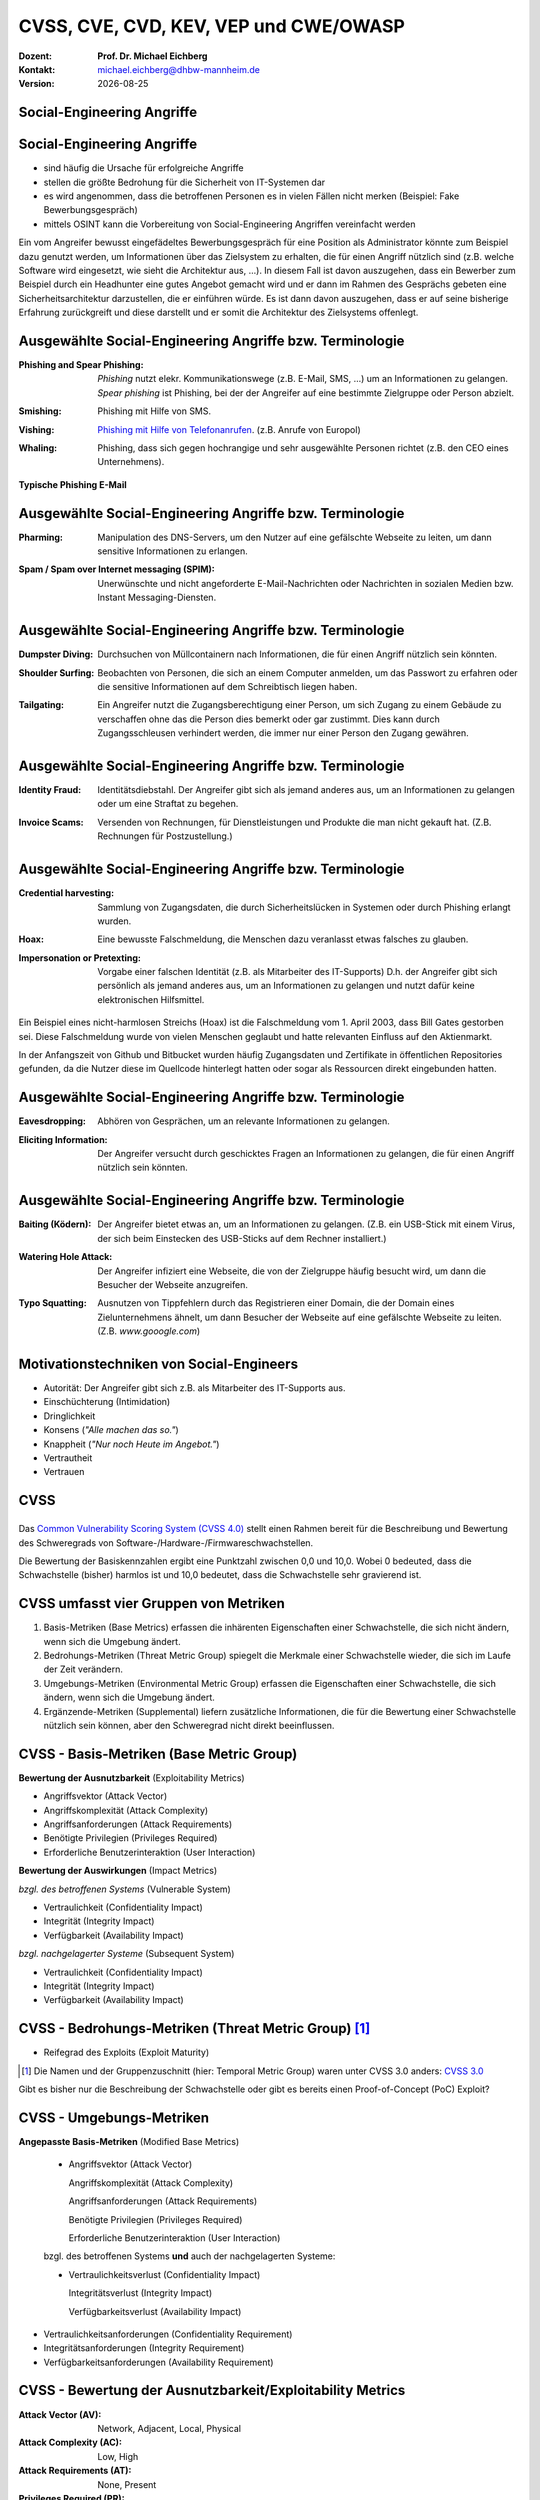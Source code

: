 .. meta:: 
    :author: Michael Eichberg
    :keywords: "TCP"
    :description lang=de: Verteilte Systeme
    :id: lecture-tcp
    :first-slide: last-viewed

.. |date| date::
.. |at| unicode:: 0x40

.. role:: incremental   
.. role:: eng
.. role:: ger
.. role:: red
.. role:: green
.. role:: blue
.. role:: minor
.. role:: ger-quote
.. role:: obsolete
.. role:: line-above
.. role:: huge
.. role:: xxl

.. role:: raw-html(raw)
   :format: html


CVSS, CVE, CVD, KEV, VEP und CWE/OWASP
=====================================================

:Dozent: **Prof. Dr. Michael Eichberg**
:Kontakt: michael.eichberg@dhbw-mannheim.de
:Version: |date|


.. class:: new-section transition-fade

Social-Engineering Angriffe
-------------------------------------------------------------


Social-Engineering Angriffe
-------------------------------------------------------------

.. class:: incremental

- sind häufig die Ursache für erfolgreiche Angriffe
- stellen die größte Bedrohung für die Sicherheit von IT-Systemen dar
- es wird angenommen, dass die betroffenen Personen es in vielen Fällen nicht merken :incremental:`(Beispiel: Fake Bewerbungsgespräch)`
- mittels OSINT kann die Vorbereitung von Social-Engineering Angriffen vereinfacht werden

.. container:: supplemental

    Ein vom Angreifer bewusst eingefädeltes Bewerbungsgespräch für eine Position als Administrator könnte zum Beispiel dazu genutzt werden, um Informationen über das Zielsystem zu erhalten, die für einen Angriff nützlich sind (z.B. welche Software wird eingesetzt, wie sieht die Architektur aus, ...). In diesem Fall ist davon auszugehen, dass ein Bewerber zum Beispiel durch ein Headhunter eine gutes Angebot gemacht wird und er dann im Rahmen des Gesprächs gebeten eine Sicherheitsarchitektur darzustellen, die er einführen würde. Es ist dann davon auszugehen, dass er auf seine bisherige Erfahrung zurückgreift und diese darstellt und er somit die Architektur des Zielsystems offenlegt.


Ausgewählte Social-Engineering Angriffe bzw. Terminologie
-------------------------------------------------------------

:Phishing and Spear Phishing: 

    .. container:: incremental

        *Phishing* nutzt elekr. Kommunikationswege (z.B. E-Mail, SMS, ...) um an Informationen zu gelangen. *Spear phishing* ist Phishing, bei der der Angreifer auf eine bestimmte Zielgruppe oder Person abzielt.

:Smishing: 
 
    .. container:: incremental

        Phishing mit Hilfe von SMS.

:Vishing:

    .. container:: incremental

        `Phishing mit Hilfe von Telefonanrufen <https://www.europol.europa.eu/publications-events/publications/vishing-calls>`__. :incremental:`(z.B. Anrufe von Europol)`

:Whaling:

    .. container:: incremental

        Phishing, dass sich gegen hochrangige und sehr ausgewählte Personen richtet (z.B. den CEO eines Unternehmens).


.. container:: supplemental

    **Typische Phishing E-Mail**

    .. image:: phishing-mail-fake-fedex.png 
        :width: 80%
        

Ausgewählte Social-Engineering Angriffe bzw. Terminologie
-------------------------------------------------------------

:Pharming:

    .. container:: incremental

        Manipulation des DNS-Servers, um den Nutzer auf eine gefälschte Webseite zu leiten, um dann sensitive Informationen zu erlangen.

:Spam / Spam over Internet messaging (SPIM):


    .. container:: incremental

        Unerwünschte und nicht angeforderte E-Mail-Nachrichten oder Nachrichten in sozialen Medien bzw. Instant Messaging-Diensten.


Ausgewählte Social-Engineering Angriffe bzw. Terminologie
-------------------------------------------------------------

:Dumpster Diving:

    .. container:: incremental

        Durchsuchen von :ger-quote:`Müllcontainern` nach Informationen, die für einen Angriff nützlich sein könnten.

:Shoulder Surfing:

    .. container:: incremental

        Beobachten von Personen, die sich an einem Computer anmelden, um das Passwort zu erfahren oder die sensitive Informationen auf dem Schreibtisch liegen haben.   

:Tailgating:

    .. container:: incremental

        Ein Angreifer nutzt die Zugangsberechtigung einer Person, um sich Zugang zu einem Gebäude zu verschaffen ohne das die Person dies bemerkt oder gar zustimmt. Dies kann durch Zugangsschleusen verhindert werden, die immer nur einer Person den Zugang gewähren. 



Ausgewählte Social-Engineering Angriffe bzw. Terminologie
-------------------------------------------------------------


:Identity Fraud:

    .. container:: incremental

        Identitätsdiebstahl. Der Angreifer gibt sich als jemand anderes aus, um an Informationen zu gelangen oder um eine Straftat zu begehen.


:Invoice Scams:

    .. container:: incremental

        Versenden von Rechnungen, für Dienstleistungen und Produkte die man nicht gekauft hat. :incremental:`(Z.B. Rechnungen für Postzustellung.)`


Ausgewählte Social-Engineering Angriffe bzw. Terminologie
-------------------------------------------------------------


:Credential harvesting:

    .. container:: incremental

        Sammlung von Zugangsdaten, die durch Sicherheitslücken in Systemen oder durch Phishing erlangt wurden. 


:Hoax:

    .. container:: incremental

        Eine bewusste Falschmeldung, die Menschen dazu veranlasst etwas falsches zu glauben. 


:Impersonation or Pretexting: 

    .. container:: incremental

        Vorgabe einer falschen Identität (z.B. als Mitarbeiter des IT-Supports) D.h. der Angreifer gibt sich persönlich als jemand anderes aus, um an Informationen zu gelangen und nutzt dafür keine elektronischen Hilfsmittel.

.. container:: supplemental

    Ein Beispiel eines nicht-harmlosen Streichs (Hoax) ist die Falschmeldung vom 1. April 2003, dass Bill Gates gestorben sei. Diese Falschmeldung wurde von vielen Menschen geglaubt und hatte relevanten Einfluss auf den Aktienmarkt.

    In der Anfangszeit von Github und Bitbucket wurden häufig Zugangsdaten und Zertifikate in öffentlichen Repositories gefunden, da die Nutzer diese im Quellcode hinterlegt hatten oder sogar als Ressourcen direkt eingebunden hatten.


Ausgewählte Social-Engineering Angriffe bzw. Terminologie
-------------------------------------------------------------

:Eavesdropping:

    .. container:: incremental
    
        Abhören von Gesprächen, um an relevante Informationen zu gelangen.   


:Eliciting Information:

    .. container:: incremental

        Der Angreifer versucht durch geschicktes Fragen an Informationen zu gelangen, die für einen Angriff nützlich sein könnten.



Ausgewählte Social-Engineering Angriffe bzw. Terminologie
-------------------------------------------------------------


:Baiting (`Ködern`:ger:):

    .. container:: incremental

        Der Angreifer bietet etwas an, um an Informationen zu gelangen. (Z.B. ein USB-Stick mit einem Virus, der sich beim Einstecken des USB-Sticks auf dem Rechner installiert.)


:Watering Hole Attack:

    .. container:: incremental

        Der Angreifer infiziert eine Webseite, die von der Zielgruppe häufig besucht wird, um dann die Besucher der Webseite anzugreifen.

:Typo Squatting:

    .. container:: incremental
            
            Ausnutzen von Tippfehlern durch das Registrieren einer Domain, die der Domain eines Zielunternehmens ähnelt, um dann Besucher der Webseite auf eine gefälschte Webseite zu leiten. (Z.B. `www.gooogle.com`)


:ger-quote:`Motivationstechniken` von Social-Engineers 
-------------------------------------------------------------

.. class:: incremental

- Autorität: Der Angreifer gibt sich z.B. als Mitarbeiter des IT-Supports aus.
- Einschüchterung (:eng:`Intimidation`)
- Dringlichkeit
- Konsens (*"Alle machen das so."*)
- Knappheit (*"Nur noch Heute im Angebot."*)
- Vertrautheit 
- Vertrauen


.. class:: new-section transition-fade

CVSS 
----------------


.. class:: center-elements-on-slide

\
---------

.. container:: foundations

    Das `Common Vulnerability Scoring System (CVSS 4.0) <https://www.first.org/cvss/v4.0/specification-document>`__ stellt einen Rahmen bereit für die Beschreibung und Bewertung des Schweregrads von Software-/Hardware-/Firmwareschwachstellen.

    Die Bewertung der Basiskennzahlen ergibt eine Punktzahl zwischen 0,0 und 10,0. Wobei 0 bedeuted, dass die Schwachstelle (bisher) harmlos ist und 10,0 bedeutet, dass die Schwachstelle sehr gravierend ist.


CVSS umfasst vier Gruppen von Metriken
----------------------------------------

.. class:: incremental li-margin-top-0-75em

1) Basis-Metriken (:eng:`Base Metrics`) erfassen die inhärenten Eigenschaften einer Schwachstelle, die sich nicht ändern, wenn sich die Umgebung ändert.
2) Bedrohungs-Metriken (:eng:`Threat Metric Group`) spiegelt die Merkmale einer Schwachstelle wieder, die sich im Laufe der Zeit verändern.
3) Umgebungs-Metriken (:eng:`Environmental Metric Group`) erfassen die Eigenschaften einer Schwachstelle, die sich ändern, wenn sich die Umgebung ändert.
4) Ergänzende-Metriken (:eng:`Supplemental`) liefern zusätzliche Informationen, die für die Bewertung einer Schwachstelle nützlich sein können, aber den Schweregrad nicht direkt beeinflussen.


CVSS - Basis-Metriken (:eng:`Base Metric Group`)
------------------------------------------------------------

.. container:: two-columns scriptsize

    .. container:: column

        **Bewertung der Ausnutzbarkeit** (:eng:`Exploitability Metrics`)

        .. class:: incremental impressive

        - Angriffsvektor (:eng:`Attack Vector`)
        - Angriffskomplexität (:eng:`Attack Complexity`)
        - Angriffsanforderungen (:eng:`Attack Requirements`)
        - Benötigte Privilegien (:eng:`Privileges Required`)
        - Erforderliche Benutzerinteraktion (:eng:`User Interaction`)

    .. container:: column incrementalr

        **Bewertung der Auswirkungen** (:eng:`Impact Metrics`)

        .. container:: incremental

            *bzgl. des betroffenen Systems* (:eng:`Vulnerable System`)

            .. class:: incremental impressive

            - Vertraulichkeit  (:eng:`Confidentiality Impact`)
            - Integrität (:eng:`Integrity Impact`)
            - Verfügbarkeit (:eng:`Availability Impact`)
        
        .. container:: incremental 

            *bzgl. nachgelagerter Systeme* (:eng:`Subsequent System`)

            .. class:: incremental impressive
                
            - Vertraulichkeit (:eng:`Confidentiality Impact`)
            - Integrität (:eng:`Integrity Impact`)
            - Verfügbarkeit (:eng:`Availability Impact`)



CVSS - Bedrohungs-Metriken (:eng:`Threat Metric Group`) [#]_
--------------------------------------------------------------

.. container::  scriptsize
    
        .. class:: impressive

        - Reifegrad des Exploits (:eng:`Exploit Maturity`)
        
.. [#] Die Namen und der Gruppenzuschnitt (hier: :eng:`Temporal Metric Group`) waren unter CVSS 3.0 anders: `CVSS 3.0 <https://www.first.org/cvss/v3-0/specification-document>`__


.. container:: supplemental

    Gibt es bisher nur die Beschreibung der Schwachstelle oder gibt es bereits einen Proof-of-Concept (PoC) Exploit?


CVSS - Umgebungs-Metriken 
---------------------------------------------------------------

.. container:: scriptsize two-columns

    .. container:: column tiny

        **Angepasste Basis-Metriken** (:eng:`Modified Base Metrics`)

            .. class:: impressive

            - Angriffsvektor (:eng:`Attack Vector`)
    
              Angriffskomplexität (:eng:`Attack Complexity`)

              Angriffsanforderungen (:eng:`Attack Requirements`)

              Benötigte Privilegien (:eng:`Privileges Required`)

              Erforderliche Benutzerinteraktion (:eng:`User Interaction`)

            bzgl. des betroffenen Systems **und** auch der nachgelagerten Systeme:

            .. class:: impressive

            - Vertraulichkeitsverlust   (:eng:`Confidentiality Impact`)
            
              Integritätsverlust (:eng:`Integrity Impact`)

              Verfügbarkeitsverlust (:eng:`Availability Impact`)


    .. container:: column
    
        .. class:: impressive

            - Vertraulichkeitsanforderungen (:eng:`Confidentiality Requirement`)
            
            - Integritätsanforderungen (:eng:`Integrity Requirement`)

            - Verfügbarkeitsanforderungen (:eng:`Availability Requirement`)



CVSS - Bewertung der Ausnutzbarkeit/Exploitability Metrics
------------------------------------------------------------

:Attack Vector (AV): Network, Adjacent, Local, Physical

:Attack Complexity (AC): Low, High

:Attack Requirements (AT): None, Present

:Privileges Required (PR): None, Low, High

:User Interaction (UI): None, Passive, Active


.. container:: supplemental

    **Attack Vector**

    *Network*

    Schwachstellen, die häufig "aus der Ferne ausnutzbar" sind und als ein Angriff betrachtet werden können, der auf Protokollebene über einen oder mehrere Netzknoten hinweg (z. B. über einen oder mehrere Router) ausgenutzt werden kann.

    *Adjacent*

    Der Angriff ist auf eine logisch benachbarte Topologie beschränkt. Dies kann z.B.  bedeuten, dass ein Angriff aus demselben gemeinsamen Nahbereich (z. B. Bluetooth, NFC oder IEEE 802.11) oder logischen Netz (z. B. lokales IP-Subnetz) gestartet werden muss.

    *Local*

    Der Angreifer nutzt die Schwachstelle aus, indem er lokal auf das Zielsystem zugreift (z. B. Tastatur, Konsole) oder über eine Terminalemulation (z. B. SSH); oder der Angreifer verlässt sich auf die Interaktion des Benutzers, um die zum Ausnutzen der Schwachstelle erforderlichen Aktionen durchzuführen (z. B. mithilfe von Social-Engineering-Techniken, um einen legitimen Benutzer zum Öffnen eines bösartigen Dokuments zu verleiten).

    *Physical*

    Der Angreifer muss physisch Zugriff auf das Zielsystem haben, um die Schwachstelle auszunutzen.

    **Attack Complexity**

    Wie aufwendig ist es explizite Schutzmaßnahmen ((K)ASLR, Stack Canaries, ...) zu umgehen. Wie wahrscheinlich ist es, dass ein Angriff erfolgreich ist. Im Falle von :eng:`Race Conditions` können ggf. sehr viele Ausführungen notwendig sein bevor die Race Condition erfüllt ist.

    **Attack Requirements**

    Welcher Vorbedingungen (unabhängig von den expliziten Sicherungsmaßnahmen) müssen erfüllt sein, damit die Schwachstelle ausgenutzt werden kann. (z.B. der Nutzer muss sich an seinem Smartphone mindestens einmal seit dem Boot angemeldet haben (*After-First-Use* vs. *Before-First-Use*.))

    **Privileges Required**

    Welche Privilegien muss der Angreifer mindestens haben, um die Schwachstelle auszunutzen (Sind Adminstratorrechte erforderlich oder reichen normale Benutzerrechte).

    **User Interaction**
    
    Passiv bedeuted hier, dass der Nutzer unfreiwillig die Schwachstelle ausnutzt ohne bewusst Schutzmechanismen zu unterlaufen. Aktiv bedeuted, dass der Nutzer aktiv Interaktionen unternimmt, um die Schutzmechanismen des Systems auszuhebeln (z.B. durch das Installieren einer nicht-signierten Anwendung aus dem Internet).



CVSS - Bewertung der Auswirkung auf das betroffene System/Vulnerable System Impact Metrics
--------------------------------------------------------------------------------------------

:Confidentiality Impact (C): None, Low, High
:Integrity Impact (I): None, Low, High
:Availability Impact (A): None, Low, High



CVSS - Bewertung der Auswirkung auf das nachgelagerte System/Vulnerable System Impact Metrics
-----------------------------------------------------------------------------------------------

:Confidentiality Impact (C): None, Low, High
:Integrity Impact (I): None, Low, High
:Availability Impact (A): None, Low, High









.. class:: integrated-exercise transition-move-left smaller

Übung: Schwachstellen und Ihre Bewertung (1)
---------------------------------------------------------------

**Szenario** 

Ihnen liegt eine externe Festplatte vor, die Hardwareverschlüsselung unterstützt. D.h. wenn diese Festplatte an einen Computer angeschlossen wird, dann muss ein Passwort eingegeben werden, bevor auf die Daten zugegriffen werden kann. Dieses entsperren der Festplatte geschieht mit Hilfe eines speziellen Programms, dass ggf. vorher installiert werden muss. Die Festplatte ist mit AES-256-XTX verschlüsselt. 
  
Das Clientprogramm hasht erst das Passwort bevor es den Hash an den Controller der Festplatte überträgt. Die Firmware des Controller validiert das Passwort in dem es den gesendeten Hash direkt mit dem bei der Einrichtung übermittelten Hash vergleicht; d.h. es finden keine weiteren sicherheitsrelevanten Operationen außer dem direkten Vergleich statt. Zum Entsperren der Festplatte ist es demzufolge ausreichend den Hash aus der Hardware auszulesen und diesen an den Controller zu senden, um diese zu entsperren. Danach kann auf die Daten frei zugegriffen werden. 

1. Ermitteln Sie den `CVSS 4.0 Score <https://www.first.org/cvss/v4-0/>`__ für diese Schwachstelle. (`CVSS Rechner <https://www.first.org/cvss/calculator/4.0>`__)
2. Welche Anwendungsfälle sind für diese Schwachstelle denkbar?


.. Lösung:
   (ACHTUNG: Diskussionsbedarf!!!)
   CVSS:4.0/AV:P/AC:H/AT:N/PR:N/UI:N/VC:H/VI:H/VA:N/SC:N/SI:N/SA:N
   CVSS v4.0 Score: 5.3 / Medium

.. class:: integrated-exercise transition-move-left  smaller

Übung: Schwachstellen und Ihre Bewertung (2)
---------------------------------------------------------------

**Szenario** 

Durch die Analyse der Firmware eines Basebands haben Sie folgende Erkenntnisse erhalten: Wenn es Ihnen gelingt ein speziell manipuliertes Paket - welches außerhalb der Spezifikation liegt -  an das Baseband zu senden, dann kommt es zu einem Buffer-Overflow. Mit Hilfe dieses Buffer-Overflows ist es dann möglich das Baseband zum Absturz zu bringen, welches daraufhin direkt selbständig neu startet. Aufgrund des Neustarts muss der Nutzer dann jedoch seine SIM-Pin neu eingeben, um sich wieder gegenüber dem Mobilfunknetz zu authentifizieren. 

Intensive weitere Untersuchungen haben ergeben, dass es nicht möglich ist den Buffer-Overflow weitergehend auszunutzen, um zum Beispiel Daten des Smartphones abzugreifen, da die Validierung der Kommunikation mit dem Hauptprozessor effektiv ist. In einem Labortest wurden die Erkenntnisse validiert. Es war möglich ein entsprechendes Paket erfolgreich an ein Baseband zu senden und dadurch ein Neustart des Basebands zu erzwingen.

1. Ermitteln Sie den `CVSS 4.0 Score <https://www.first.org/cvss/v4-0/>`__ für diese Schwachstelle. (`CVSS Rechner <https://www.first.org/cvss/calculator/4.0>`__)
2. Welche Anwendungsfälle sind für diese Schwachstelle denkbar?

.. container:: supplemental 

    .. container:: black

        **Baseband**

        Der Baseband Chip Ihres Smartphones ist für die Kommunikation mit dem Mobilfunknetz zuständig. Als solcher hat das Baseband eine eigene Firmware, die von dem Hersteller des Basebands stammt. Die Kommunikation zwischen dem Baseband und dem Hauptprozessor erfolgt über eine wohl definierte, minimal gehaltene Schnittstelle, um die Auswirkungen von Sicherheitsproblemen ggf. eindämmen zu können.

.. Lösung:
   (ACHTUNG: Diskussionsbedarf!!!)
   CVSS:4.0/AV:A/AC:L/AT:N/PR:N/UI:N/VC:N/VI:N/VA:H/SC:N/SI:N/SA:N
   CVSS v4.0 Score: 7.1 / High ⊕


.. class:: new-section transition-fade

Common Vulnerabilities and Exposures (`CVE <https://cve.org/>`__)
--------------------------------------------------------------------



Common Vulnerabilities and Exposures (`CVE <https://cve.org/>`__)
------------------------------------------------------------------

.. epigraph:: CVE definiert eine Sicherheitslücke als:

    "Eine Schwachstelle in der Berechnungslogik (z. B. Code), die in Software- und Hardwarekomponenten gefunden wird und die, wenn sie ausgenutzt wird, zu einer negativen Auswirkung auf die **Vertraulichkeit**, **Integrität** oder **Verfügbarkeit** führt. Die Behebung der Schwachstellen in diesem Zusammenhang umfasst in der Regel Änderungen am Code, kann aber auch Änderungen an der Spezifikation oder sogar die Ablehnung der Spezifikation (z. B. die vollständige Entfernung der betroffenen Protokolle oder Funktionen) beinhalten."

    -- https://nvd.nist.gov/vuln (Übersetzt mit DeepL)

.. container:: incremental margin-top-2em

   In der Praxis werden n-Day und 0-Day Schwachstellen unterschieden.


Zweck von CVEs
------------------

.. class:: incremental

- Schwachstellen eindeutig identifizieren und bestimmten Versionen eines Codes (z. B. Software und gemeinsam genutzte Bibliotheken) mit diesen Schwachstellen verknüpfen. 
- Kommunikationsgrundlage bilden, damit mehrere Parteien über eine eindeutig identifizierte Sicherheitslücke diskutieren können. `National Vulnerabilities Database - NIST <https://nvd.nist.gov>`__


.. class:: scriptsize

16. Jan. 2024 - zuletzt bewertete CVEs
-------------------------------------------------------------

.. container::  incremental

    .. die folgende Liste wurde per Copy-and-Paste des HTML Code von der NIST Webseite erzeugt:

    .. raw:: html

                        <ul>
							<li>
								<div class="col-lg-9">
									<p>
										<strong><a href="/vuln/detail/CVE-2024-20672" id="cveDetailAnchor-0">CVE-2024-20672</a></strong>  - .NET Denial of Service Vulnerability
									</p>
								</div>
								<div class="col-lg-3">
									<p id="severity-score-0">
										<span id="cvss3-link-0"> <em>V3.1:</em> <a href="/vuln-metrics/cvss/v3-calculator?name=CVE-2024-20672&amp;vector=AV:N/AC:L/PR:N/UI:N/S:U/C:N/I:N/A:H&amp;version=3.1&amp;source=Microsoft%20Corporation" class="label label-danger" data-testid="vuln-cvss3-link-0" aria-label="V3 score for CVE-2024-20672">7.5 HIGH</a><br>
										</span> 
									</p>
								</div>
							</li>

							<li>
								<div class="col-lg-9">
									<p>
										<strong><a href="/vuln/detail/CVE-2024-20666" id="cveDetailAnchor-1">CVE-2024-20666</a></strong>  - BitLocker Security Feature Bypass Vulnerability
									</p>
								</div>
								<div class="col-lg-3">
									<p id="severity-score-1">
										<span id="cvss3-link-1"> <em>V3.1:</em> <a href="/vuln-metrics/cvss/v3-calculator?name=CVE-2024-20666&amp;vector=AV:P/AC:L/PR:L/UI:N/S:U/C:H/I:H/A:H&amp;version=3.1&amp;source=Microsoft%20Corporation" class="label label-warning" data-testid="vuln-cvss3-link-1" aria-label="V3 score for CVE-2024-20666">6.6 MEDIUM</a><br>
										</span> 
									</p>
								</div>
							</li>

							<li>
								<div class="col-lg-9">
									<p>
										<strong><a href="/vuln/detail/CVE-2024-20680" id="cveDetailAnchor-2">CVE-2024-20680</a></strong>  - Windows Message Queuing Client (MSMQC) Information Disclosure
									</p>
								</div>
								<div class="col-lg-3">
									<p id="severity-score-2">
										<span id="cvss3-link-2"> <em>V3.1:</em> <a href="/vuln-metrics/cvss/v3-calculator?name=CVE-2024-20680&amp;vector=AV:N/AC:L/PR:L/UI:N/S:U/C:H/I:N/A:N&amp;version=3.1&amp;source=Microsoft%20Corporation" class="label label-warning" data-testid="vuln-cvss3-link-2" aria-label="V3 score for CVE-2024-20680">6.5 MEDIUM</a><br>
										</span> 
									</p>
								</div>
							</li>

							<li>
								<div class="col-lg-9">
									<p>
										<strong><a href="/vuln/detail/CVE-2024-20676" id="cveDetailAnchor-3">CVE-2024-20676</a></strong>  - Azure Storage Mover Remote Code Execution Vulnerability
									</p>
								</div>
								<div class="col-lg-3">
									<p id="severity-score-3">
										<span id="cvss3-link-3"> <em>V3.1:</em> <a href="/vuln-metrics/cvss/v3-calculator?name=CVE-2024-20676&amp;vector=AV:N/AC:H/PR:H/UI:N/S:C/C:H/I:H/A:H&amp;version=3.1&amp;source=Microsoft%20Corporation" class="label label-danger" data-testid="vuln-cvss3-link-3" aria-label="V3 score for CVE-2024-20676">8.0 HIGH</a><br>
										</span> 
									</p>
								</div>
							</li>

							<li>
								<div class="col-lg-9">
									<p>
										<strong><a href="/vuln/detail/CVE-2024-20674" id="cveDetailAnchor-4">CVE-2024-20674</a></strong>  - Windows Kerberos Security Feature Bypass Vulnerability
									</p>
								</div>
								<div class="col-lg-3">
									<p id="severity-score-4">
										 
									</p>
								</div>
							</li>

							<li>
								<div class="col-lg-9">
									<p>
										<strong><a href="/vuln/detail/CVE-2024-20682" id="cveDetailAnchor-5">CVE-2024-20682</a></strong>  - Windows Cryptographic Services Remote Code Execution Vulnerability
									</p>
								</div>
								<div class="col-lg-3">
									<p id="severity-score-5">
										<span id="cvss3-link-5"> <em>V3.1:</em> <a href="/vuln-metrics/cvss/v3-calculator?name=CVE-2024-20682&amp;vector=AV:L/AC:L/PR:L/UI:N/S:U/C:H/I:H/A:H&amp;version=3.1&amp;source=Microsoft%20Corporation" class="label label-danger" data-testid="vuln-cvss3-link-5" aria-label="V3 score for CVE-2024-20682">7.8 HIGH</a><br>
										</span> 
									</p>
								</div>
							</li>

							<li>
								<div class="col-lg-9">
									<p>
										<strong><a href="/vuln/detail/CVE-2024-20683" id="cveDetailAnchor-6">CVE-2024-20683</a></strong>  - Win32k Elevation of Privilege Vulnerability
									</p>
								</div>
								<div class="col-lg-3">
									<p id="severity-score-6">
										<span id="cvss3-link-6"> <em>V3.1:</em> <a href="/vuln-metrics/cvss/v3-calculator?name=CVE-2024-20683&amp;vector=AV:L/AC:L/PR:L/UI:N/S:U/C:H/I:H/A:H&amp;version=3.1&amp;source=Microsoft%20Corporation" class="label label-danger" data-testid="vuln-cvss3-link-6" aria-label="V3 score for CVE-2024-20683">7.8 HIGH</a><br>
										</span> 
									</p>
								</div>
							</li>

							<li>
								<div class="col-lg-9">
									<p>
										<strong><a href="/vuln/detail/CVE-2024-20681" id="cveDetailAnchor-7">CVE-2024-20681</a></strong>  - Windows Subsystem for Linux Elevation of Privilege Vulnerability
									</p>
								</div>
								<div class="col-lg-3">
									<p id="severity-score-7">
										<span id="cvss3-link-7"> <em>V3.1:</em> <a href="/vuln-metrics/cvss/v3-calculator?name=CVE-2024-20681&amp;vector=AV:L/AC:L/PR:L/UI:N/S:U/C:H/I:H/A:H&amp;version=3.1&amp;source=Microsoft%20Corporation" class="label label-danger" data-testid="vuln-cvss3-link-7" aria-label="V3 score for CVE-2024-20681">7.8 HIGH</a><br>
										</span> 
									</p>
								</div>
							</li>

							<li> ... </li>
						</ul>




.. class:: smaller

Beschreibung eines `CVEs <https://github.com/CVEProject/cvelistV5>`__
----------------------------------------------------------------------

Jeder CVE ist mit Hilfe eines wohldefinierten JSON-Dokuments beschrieben. Gekürztes Beispiel

.. code:: json
    :class: footnotesize

    { "dataVersion": "5.0",
      "cveMetadata": {
          "cveId": "CVE-2023-51034",
          "assignerOrgId": "8254265b-2729-46b6-b9e3-3dfca2d5bfca",
          "assignerShortName": "mitre",
          "datePublished": "2023-12-22T00:00:00"
      },
      "containers": { "cna": { ...,
            "descriptions": [ {
               "value": "TOTOlink [...] vulnerable to command execution [...]"
            } ], ...,
            "references": [{
               "url": "815yang.github.io/[...]totolink_UploadFirmwareFile/"
              } ], ...
    } } }




National Vulnerability Database (`NVDs <https://nvd.nist.gov/>`__)
---------------------------------------------------------------------

.. class:: incremental

- Auflistung aller CVEs und deren Bewertung
- Alle Schwachstellen in der NVD wurden sind einer CVE-Kennung versehen 
- Die NVD ist ein Produkt der NIST Computer Security Division, Information Technology Laboratory
- Verlinkt häufig weiterführend Seiten, die Lösungshinweise und Tools bereitstellen, um die Schwachstelle zu beheben;
- Verweist auf entsprechende Schwachstellen gemäß `CWEs <https://cwe.mitre.org/>`__
- Verlinkt gelegentlich *PoC* Exploits (:eng:`Proof-of-Concept Exploits`)



Common Weakness Enumeration (`CWE <https://cwe.mitre.org/>`__)
----------------------------------------------------------------

- eine kollaborativ entwickelte, vollständig durchsuchbare, kategorisierte Liste von Typen von Software- und Hardware-Schwachstellen und deren Beschreibung, dient als:
  
  .. class:: incremental

  - gemeinsame Sprache, 
  - Messlatte für Sicherheitstools,
  - als Grundlage für die Identifizierung von Schwachstellen sowie für Maßnahmen zur Abschwächung und Prävention.


CWE - Schwachstellenkatalog `TOP 8 in 2023 <https://cwe.mitre.org/top25/archive/2023/2023_top25_list.html#tableView>`__
--------------------------------------------------------------------------------------------------------------------------------------

.. csv-table::
    :class: small highlight-line-on-hover
    :header:     Rank , ID , Name, Rank Change vs. 2022
    :widths: 7, 12, 63, 18
    
    1 , CWE-787 , Out-of-bounds Write  , 0
    2 , CWE-79 , Improper Neutralization of Input During Web Page Generation ('Cross-site Scripting') , 0
    3 , CWE-89 , Improper Neutralization of Special Elements used in an SQL Command ('SQL Injection') , 0
    4 , CWE-416 , Use After Free , +3
    5 , CWE-78 , Improper Neutralization of Special Elements used in an OS Command ('OS Command Injection') , +1
    6 , CWE-20 , Improper Input Validation , -2
    7 , CWE-125 , Out-of-bounds Read , -2
    8 , CWE-22 , Improper Limitation of a Pathname to a Restricted Directory ('Path Traversal') , 0

CWE - Schwachstellenkatalog `TOP 9-16 in 2023 <https://cwe.mitre.org/top25/archive/2023/2023_top25_list.html#tableView>`__
--------------------------------------------------------------------------------------------------------------------------------------

.. csv-table::
    :class: small highlight-line-on-hover
    :header:     Rank , ID , Name, Rank Change vs. 2022
    :widths: 7, 12, 63, 18
    
    9 , CWE-352 , Cross-Site Request Forgery (CSRF) , 0
    10 , CWE-434 , Unrestricted Upload of File with Dangerous Type , 0
    11 , CWE-862 , Missing Authorization ,  +5
    12 , CWE-476 , NULL Pointer Dereference , -1
    13 , CWE-287 , Improper Authentication , +1
    14 , CWE-190 , Integer Overflow or Wraparound , -1
    15 , CWE-502 , Deserialization of Untrusted Data , -3
    16 , CWE-77 , Improper Neutralization of Special Elements used in a Command ('Command Injection') , +1


.. container:: supplemental

    Request Forgery = :ger:`Anfragefälschung`


CWE - Schwachstellenkatalog `TOP 17-25 in 2023 <https://cwe.mitre.org/top25/archive/2023/2023_top25_list.html#tableView>`__
--------------------------------------------------------------------------------------------------------------------------------------

.. csv-table::
    :class: small highlight-line-on-hover
    :header:     Rank , ID , Name, Rank Change vs. 2022
    :widths: 7, 12, 63, 18

    17 , CWE-119 , Improper Restriction of Operations within the Bounds of a Memory Buffer , +2
    18 , CWE-798 , Use of Hard-coded Credentials , -3
    19 , CWE-918 , Server-Side Request Forgery (SSRF) , +2
    20 , CWE-306 , Missing Authentication for Critical Function , -2
    21 , CWE-362 , Concurrent Execution using Shared Resource with Improper Synchronization ('Race Condition') , +1
    22 , CWE-269 , Improper Privilege Management , +7
    23 , CWE-94 , Improper Control of Generation of Code ('Code Injection') , +2
    24 , CWE-863 , Incorrect Authorization ,  +4
    25 , CWE-276 , Incorrect Default Permissions , -5

Beispiel eines CVEs für eine *XSS Schwachstelle*
------------------------------------------------

.. epigraph:: CVE-2023-50712

   Iris is a web collaborative platform aiming to help incident responders sharing technical details during investigations. A stored Cross-Site Scripting (XSS) vulnerability has been identified in iris-web, affecting multiple locations in versions prior to v2.3.7. The vulnerability may allow an attacker to inject malicious scripts into the application, which could then be executed when a user visits the affected locations. This could lead to unauthorized access, data theft, or other related malicious activities. An attacker needs to be authenticated on the application to exploit this vulnerability. The issue is fixed in version v2.3.7 of iris-web. No known workarounds are available.

   -- Published: December 22, 2023

.. container:: footnotesize
    
    **Bewertung**: CVSS V3.1: 5.4 MEDIUM


Beispiel eines CVEs für eine *Arbitrary Code Execution Schwachstelle*
----------------------------------------------------------------------

.. epigraph:: CVE-2023-51034

   TOTOlink EX1200L V9.3.5u.6146_B20201023 is vulnerable to arbitrary command execution via the cstecgi.cgi UploadFirmwareFile interface.

   -- Published: December 22, 2023; Last modified: January 2, 2024

.. container:: footnotesize
    
    :Bewertung: CVSS V3.1: 9.8 Critical
    :PoC Exploit: https://815yang.github.io/2023/12/12/ex1200l/totolink_ex1200L_UploadFirmwareFile/
    :Weakness Enumeration: CWE-434 Unrestricted Upload of File with Dangerous Type

.. container:: supplemental

    Bei TOTOlink EX1200L handelt es sich um einen Wifi Range Expander.



.. class:: smaller

CWE-434 Unrestricted Upload of File with Dangerous Type
--------------------------------------------------------

.. class:: footnotesize

.. epigraph::
    
    Beschreibung:

        Das Produkt ermöglicht es dem Angreifer, Dateien gefährlicher Typen hochzuladen oder zu übertragen, die in der Produktumgebung automatisch verarbeitet werden können.

    Arten der Einführung:

        Diese Schwäche wird durch das Fehlen einer Sicherheitstaktik während der Architektur- und Entwurfsphase verursacht. 

    Scope: Integrität, Vertraulichkeit, Verfügbarkeit

        Willkürliche Codeausführung ist möglich, wenn eine hochgeladene Datei vom Empfänger als Code interpretiert und ausgeführt wird. [...] 

    -- https://cwe.mitre.org/data/definitions/434.html (Übersetzt mit DeepL) 



.. class:: smaller

CVE-2023-51034 - PoC (gekürzt)
-------------------------------------------------

Initiale Anfrage:

.. code:: http

    POST /cgi-bin/cstecgi.cgi HTTP/1.1
    [...]    
    {
        "FileName":";ls../>/www/yf.txt;",
        "topicurl":"UploadFirmwareFile"

    }

.. container:: incremental

    Abfrage der Datei (hier: :code:`yf.txt`):

    .. code:: http

        GET /yf.txt HTTP/1.1
        [...]
        Connection: close

    Das Ergebnis ist die Auflistung der Dateien im Verzeichnis.


.. class:: smaller

CVE-2023-51034 - zugrundeliegende Schwachstelle
-------------------------------------------------

.. code:: C
    :class: scriptsize

    Var = (const char *)websGetVar(a1, "FileName", &byte_42FE28);
    v3 = (const char *)websGetVar(a1, "FullName", &byte_42FE28);
    v4 = (const char *)websGetVar(a1, "ContentLength", &word_42DD4C);
    v5 = websGetVar(a1, "flags", &word_42DD4C);
    v6 = atoi(v5);
    Object = cJSON_CreateObject();
    v8 = fopen("/dev/console", "a");
    v9 = v8;
    if ( v8 )
    {
        fprintf(v8, "[%s:%d] FileName=%s,FullName=%s,ContentLength=%s\n", 
                    "UploadFirmwareFile", 751, Var, v3, v4);
        fclose(v9);
    }
    v10 = strtol(v4, 0, 10) + 1;
    strcpy(v52, "/tmp/myImage.img");
    doSystem("mv %s %s", Var, v52);

.. container:: supplemental

    Die Lücke ist auf die folgenden Zeilen zurückzuführen:

    .. code:: c

        Var = (const char *)websGetVar(a1, “FileName”, &byte_42FE28);
        doSystem(“mv %s %s”, Var, v52);

    Der Aufruf von :code:`doSystem` ermöglicht die Ausführung von beliebigem Code. Der Angreifer kann den Wert von :code:`Var` so manipulieren, dass er quasi beliebigen Code ausführen kann.


Ausgenutzte Schwachstellen
---------------------------


Der `Known Exploited Vulnerabilities (KEV) Katalog der CISA <https://www.cisa.gov/known-exploited-vulnerabilities-catalog>`__ umfasst Produkte deren Schwachstellen ausgenutzt wurden oder aktiv ausgenutzt werden.  
 
.. class:: incremental

- Kriterien für die Aufnahme in den KEV Katalog:

  1. Eine CVE-Id liegt vor
  2. Aktive Ausnutzung (:eng:`Active Exploitation`) (ggf. reicht es wenn :ger-quote:`nur` ein *Honeypot* aktiv angegriffen wurde) - ein PoC reicht nicht aus
  3. eine Handlungsempfehlung liegt vor (z.B. Patch, Workaround oder vollständige Abschaltung)
- Firmen sollten die KEV Schwachstellen priorisieren, um die Wahrscheinlichkeit eines erfolgreichen Angriffs zu verringern. (Ausgewählte Amerikanische Behörden sind sogar verpflichtet innerhalb vorgegebener Zeiträume zu reagieren.)
 

2023 CWE Top 10 KEV Weaknesses
-------------------------------

.. csv-table::
    :class: small highlight-line-on-hover
    :header: Schwachstelle, CWE ID, # CVE Mappings in KEV, Avg. CVSS

    Use After Free, 416, 44, 8.54
    Heap-based Buffer Overflow, 122, 32, 8.79
    Out-of-bounds Write, 787, 34, 8.19
    Improper Input Validation, 20, 33, 8.27
    Improper Neutralization of Special Elements used in an OS Command ("OS Command Injection"), 78, 25, 9.36
    Deserialization of Untrusted Data, 502, 16, 9.06
    Server-Side Request Forgery (SSRF), 918, 16, 8.72
    Access of Resource Using Incompatible Type ("Type Confusion"), 843, 16, 8.61
    Improper Limitation of a Pathname to a Restricted Directory ("Path Traversal"), 22, 14, 8.09
    Missing Authentication for Critical Function, 306,  8, 8.86


Offenlegung von Sicherheitslücken nach `CISA <https://www.cisa.gov/coordinated-vulnerability-disclosure-process>`__ [#]_
---------------------------------------------------------------------------------------------------------------------------------------------------------------------------------

:eng:`Coordinated Vulnerability Disclosure (CVD)`

.. class:: incremental smaller

1. Sammlung von Schwachstellenmeldungen
   
   - Eigene Schwachstellenanalysen
   - Überwachung öffentlicher Quellen
   - Direkte Meldungen von Herstellern, Forschern und Nutzern
  
2. Analyse der Schwachstellenmeldungen zusammen mit den Herstellern, um die Sicherheitsauswirkungen zu verstehen
3. Entwicklung von Strategien zur Eindämmung der Schwachstellen; insbesondere Entwicklung von notwendigen Patches
4. Anwendung der Strategien zur Eindämmung der Schwachstellen in Zusammenarbeit mit dem Hersteller und ggf. betroffenen Nutzern
5. Veröffentlichung der Schwachstellenmeldung in Abstimmung mit der Quelle des Schwachstellenberichts und dem Hersteller

.. container:: supplemental

    **CISA** (America's Cybersecurity and Infrastructure Security Agency/Cyber Defense Agency).

.. [#] Das BSI verfährt ähnlich.



Zeitlicher Rahmen für die Offenlegung von Sicherheitslücken
--------------------------------------------------------------

Der Zeitrahmen für die Offenlegung von Sicherheitslücken wird durch folgende Faktoren bestimmt:

.. class:: incremental 

- Aktive Ausnutzung der Schwachstelle
- besonders kritische Schwachstellen
- Auswirkungen auf Standards
- bereits öffentlich bekannt zum Beispiel durch einen Forscher
- Auswirkungen auf die kritische Infrastruktur, öffentliche Gesundheit und Sicherheit
- die Verfügbarkeit von effektiven Eindämmungsmaßnahmen
- das Verhalten des Herstellers und die Möglichkeit der Entwicklung eines Patches
- Schätzung des Herstellers wie lange es dauert einen Patch zu entwickeln, zu testen und auszurollen.



Welche neuen Schwachstellen werden in absehbarer Zeit ausgenutzt?
----------------------------------------------------------------------------

.. admonition:: Beobachtung 
    :class: the-blue-background

    Am 1. Oktober 2023 hat die NVD 139.473 CVSS veröffentlicht. In den folgenden 30 Tagen wurden 3.852 CVEs beobachtet, die ausgenutzt (:eng:`exploited`) wurden. 

    Ca. 5-6% aller Schwachstellen werden :ger-quote:`irgendwann` ausgenutzt. [#]_
    
.. admonition:: Frage
    :class: question incremental 

    Wie stelle ich sicher, dass ich meine Bemühungen zum Beseitigen der Schwachstellen auf diejenigen konzentriere, die am wahrscheinlichsten zeitnahe ausgenutzt werden?

.. [#] Fortinet, `Threat Landscape Report Q2 2018 <https://www.fortinet.com/content/dam/fortinet/assets/threat-reports/q2-2018-threat-landscape-report.pdf>`__

Nutzung des CVSS als Grundlage für die Schätzung?
----------------------------------------------------------------------------

Annahme: Schwachstellen mit einem CVSS Score :math:`\geq` 7 (d.h. mit einer Bewertung von Hoch oder kritisch) werden ausgenutzt.

.. class:: incremental

- 80.024 Schwachstellen haben einen CVSS Score :math:`\geq` 7
  
  **Ausgenutzt wurden: 3.166**
- 59.449 Schwachstellen haben eine CVSS :math:`<` 7
  
  **Ausgenutzt wurden: 686**

.. container:: incremental assessment smaller

    **Zusammenfassung:**

    D.h. die Strategie "Priorisierung von Schwachstellen mit einem CVSS Score :math:`\geq` 7" ist keine geeignete Strategie, da sie nicht alle relevanten  Schwachstellen erfasst (686 *False Negatives*) und - ganz insbesondere - zu viele Schwachstellen (76.858 *False Positives*) erfasst, die nicht ausgenutzt werden.



`Exploit Prediction Scoring System (EPSS) <https://www.first.org/epss/>`__
--------------------------------------------------------------------------

.. class:: incremental

- EPSS ist eine Methode zur *Bewertung der Wahrscheinlichkeit*, dass eine Schwachstelle in den nächsten 30 Tagen ausgenutzt wird
- EPSS basiert auf der Analyse von Schwachstellen, die in den letzten 12 Monaten ausgenutzt wurden
- EPSS nutzt KI basierend auf folgenden Informationen (Stand Jan. 2024):

  .. class:: incremental smaller

  - Hersteller
  - Alter der Schwachstelle (Tage seit der Veröffentlichung des CVEs)
  - die Beschreibung der Schwachstelle
  - betroffene CWEs
  - CVSS Bewertungen der Schwachstellen
  - Wird der CVE auf bekannten Listen diskutiert bzw. aufgelistet?
  - Gibt es öffentliche verfügbare Exploits?


Nutzung des EPSS für die Schätzung? [#]_
----------------------------------------------------------------------------

Annahme: Schwachstellen mit EPSS 10% und größer sind werden ausgenutzt werden.


.. class:: incremental

- 3.735 Schwachstellen haben ein Wahrscheinlichkeit von EPSS 10% und größer
  
  **Ausgenutzt wurden: 2.4356**
- 135.738 Schwachstellen haben ein EPSS :math:`<` 10%
    
  **Ausgenutzt wurden: 1.417**

.. container:: incremental assessment smaller

    **Zusammenfassung:**

    D.h. die Strategie "Priorisierung von Schwachstellen mit einem EPSS von 10% und höher" ist eine geeignetere Strategie, da noch immer sehr viele  relevante Schwachstellen erfasst werden und - ganz insbesondere - die Anzahl der zu beachtenden Schwachstellen ganz massiv reduziert wird ohne die Gesamtqualität zu stark zu beeinflussen.

.. [#] `Enhancing Vulnerability Prioritization: Data-Driven Exploit Predictions with Community-Driven Insights <https://arxiv.org/abs/2302.14172>`__



`Vulnerabilities Equities Process (VEP) (USA) <https://trumpwhitehouse.archives.gov/sites/whitehouse.gov/files/images/External%20-%20Unclassified%20VEP%20Charter%20FINAL.PDF>`__ [#]_
-------------------------------------------------------------------------------------------------------------------------------------------------------------------------------------------------

.. epigraph::

    [...] Der *Vulnerability-Equity-Process (VEP)* wägt ab, ob Informationen über Schwachstellen an den Hersteller/Lieferanten weitergegeben werden sollen, in der Erwartung, dass sie gepatcht werden, oder ob die Kenntnis der Schwachstelle vorübergehend auf die US-Regierung und möglicherweise andere Partner beschränkt werden soll, damit sie für Zwecke der nationalen Sicherheit und der Strafverfolgung, wie z. B. nachrichtendienstliche Erfassung, militärische Operationen und/oder Spionageabwehr, genutzt werden können. [...]

    -- Übersetzt von www.DeepL.com/Translator 

.. [#] die rechtlichen Rahmenbedingungen bzgl. eines effektiven Schwachstellenmanagement sind in Deutschland gerade in der Diskussion. (Stand Jan. 2024); Schwachstellen, die direkt an das BSI gemeldet werden, unterliegen dem CVD.

.. container:: supplemental

    Insbesondere durch die föderale Struktur in Deutschland kann es ggf. dazu kommen, dass bezüglich der Handhabung von Schwachstellen unterschiedliche rechtliche Regelungen gelten werden - je nachdem ob die Behörde eine Bundes- oder Landesbehörde ist.


`Vulnerabilities Equities Process (VEP) (USA) <https://trumpwhitehouse.archives.gov/sites/whitehouse.gov/files/images/External%20-%20Unclassified%20VEP%20Charter%20FINAL.PDF>`__
-------------------------------------------------------------------------------------------------------------------------------------------------------------------------------------------------


.. epigraph::

    [...] Die Entscheidung der US-Regierung, ob eine Schwachstelle veröffentlicht oder eingeschränkt werden soll, ist nur ein Element des Prozesses zur Bewertung der Schwachstellen und ist nicht immer eine binäre Entscheidung. Andere Optionen, die in Betracht gezogen werden können, sind die Verbreitung von Informationen zur Schadensbegrenzung an bestimmte Stellen, ohne die jeweilige Schwachstelle offenzulegen, die Einschränkung der Nutzung der Schwachstelle durch die US-Regierung in irgendeiner Weise, die Information von Regierungsstellen der USA und verbündeter Staaten über die Schwachstelle [...]. 
    -- Übersetzt von www.DeepL.com/Translator 
    
`Vulnerabilities Equities Process (VEP) (USA) <https://trumpwhitehouse.archives.gov/sites/whitehouse.gov/files/images/External%20-%20Unclassified%20VEP%20Charter%20FINAL.PDF>`__
-------------------------------------------------------------------------------------------------------------------------------------------------------------------------------------------------


.. epigraph::

    [...] Alle diese Entscheidungen müssen auf der Grundlage des Verständnisses der Risiken einer Verbreitung, des potenziellen Nutzens von Schwachstellen durch die Regierung sowie der Risiken und Vorteile aller dazwischen liegenden Optionen getroffen werden. [...]

    -- Übersetzt von www.DeepL.com/Translator 


Schwachstellenmanagement in Deutschland (2021-2025)
-------------------------------------------------------------


.. epigraph::

    [...] Die Ausnutzung von Schwachstellen von IT-Systemen steht in einem hochproblematischen Spannungsverhältnis zur IT-Sicherheit und den Bürgerrechten. Der Staat wird daher keine Sicherheitslücken ankaufen oder offenhalten, sondern sich in einem Schwachstellenmanage- ment unter Federführung eines unabhängigeren Bundesamtes für Sicherheit in der Informa- tionstechnik immer um die schnellstmögliche Schließung bemühen.[...]

    -- KOALITIONSVERTRAG 2021—2025 (SPD, BÜNDNIS 90/DIE GRÜNEN, FDP)
    



.. class:: integrated-exercise transition-move-left

CVEs - Übung
---------------------------------------------------------------

1. Finden Sie Schwachstellen, die macOS Sonoma betreffen.
   
   .. auf https://nvd.nist.gov/search "macOS Sonoma" eingeben:
     https://nvd.nist.gov/vuln/search/results?form_type=Basic&results_type=overview&query=macOS+Sonoma&search_type=all&isCpeNameSearch=false

2. Finden Sie heraus um was es bei CVE-2020-20095 geht.

   .. es handelt sich um eine URI Spoofing Attacke bei der Nutzer dazu verleitet werden können, auf einen scheinbar harmlosen Link zu klicken, der sie auf eine bösartige Webseite umleitet.
      Poc:  https://github.com/zadewg/RIUS




.. class:: new-section transition-fade

Diskussion relevanter Schwachstellen (CWEs)
-------------------------------------------------------------


.. No 1 in CWE Top 2023

.. class:: new-subsection transition-move-to-top

CWE-787: Out-of-bounds Write (Memory Corruption)
--------------------------------------------------------

CWE-787: Out-of-bounds Write
----------------------------

:Beschreibung: Es werden Daten hinter oder vor den Bereich des Puffers geschrieben.
:Programmiersprachen: C /C++
:Wahrscheinlichkeit des Missbrauchs: Hoch
:Technische Auswirkungen: Speichermodifikation; DoS: Crash, Beendigung oder Neustart; Ausführen von nicht autorisiertem Code oder Befehlen


.. class:: scriptsize

CWE-787: Out-of-bounds Write - Beispiel 1
--------------------------------------------------------


.. code:: c

    int id_sequence[3];

    /* Populate the id array. */

    id_sequence[0] = 123;
    id_sequence[1] = 234;
    id_sequence[2] = 345;
    id_sequence[3] = 456;


.. class:: scriptsize

CWE-787: Out-of-bounds Write - Beispiel 2
--------------------------------------------------------

.. code:: C

    int returnChunkSize(void *) {

        /* if chunk info is valid, return the size of usable memory,

        * else, return -1 to indicate an error

        */
        ...
    }

    int main() {
        ...
        memcpy(destBuf, srcBuf, (returnChunkSize(destBuf)-1));
        ...
    }

.. container:: post-lecture-exercise-solution

    `memcpy` erwartet als dritten Parameter einen :code:`unsigned int`. Wenn :code:`returnChunkSize -1 zurückgibt, dann wird :code:`MAX_INT-1` verwendet.


.. class:: scriptsize

CWE-787: Out-of-bounds Write - Beispiel 3
--------------------------------------------------------

.. code:: C

    void host_lookup(char *user_supplied_addr){
        struct hostent *hp;
        in_addr_t *addr;
        char hostname[64];
        in_addr_t inet_addr(const char *cp);

        /* routine that ensures user_supplied_addr is in the right format for 
           conversion */

        validate_addr_form(user_supplied_addr);
        addr = inet_addr(user_supplied_addr);
        hp = gethostbyaddr( addr, sizeof(struct in_addr), AF_INET);
        strcpy(hostname, hp->h_name);
    }

.. container:: post-lecture-exercise-solution

    - Problem 1: hostname hat nur 64 Bytes, aber der Name des Hosts kann länger sein.
    - Problem 2: `gethostbyaddr` kann NULL zurückgeben, wenn der Host nicht gefunden werden kann. (Null pointer dereference)


.. class:: scriptsize

CWE-787: Out-of-bounds Write - Beispiel 4
--------------------------------------------------------

.. code:: C

    char * copy_input(char *user_supplied_string){
      int i, dst_index;
      char *dst_buf = (char*)malloc(4*sizeof(char) * MAX_SIZE);
      if ( MAX_SIZE <= strlen(user_supplied_string) ) die("string too long");
      dst_index = 0;
      for ( i = 0; i < strlen(user_supplied_string); i++ ){
        if( '&' == user_supplied_string[i] ){
          dst_buf[dst_index++] = '&';
          dst_buf[dst_index++] = 'a';
          dst_buf[dst_index++] = 'm';
          dst_buf[dst_index++] = 'p';
          dst_buf[dst_index++] = ';';
        }
        else if ('<' == user_supplied_string[i] ){ /* encode to &lt; */ }
        else dst_buf[dst_index++] = user_supplied_string[i];
      }
      return dst_buf;
    }

.. container:: post-lecture-exercise-solution

    - Problem: :code:`dst_buf` hat nur :code:`4*sizeof(char) * MAX_SIZE`` Bytes. Wenn der Nutzer einen sehr langen String mit (fast) nur `&` übermittelt, dann wird der Puffer überlaufen, da das Encoding 5 Zeichen benötigt.


.. class:: scriptsize

CWE-787: Out-of-bounds Write - Beispiel 5
--------------------------------------------------------

.. code:: C

    char* trimTrailingWhitespace(char *strMessage, int length) {
      char *retMessage;
      char message[length+1];                    // copy input string to a 
      int index;                                 //      temporary string
      for (index = 0; index < length; index++) { //
        message[index] = strMessage[index];      //
      }                                          //
      message[index] = '\0';                     //

      int len = index-1;                         // trim trailing whitespace
      while (isspace(message[len])) {            //
        message[len] = '\0';                     //
        len--;                                   //
      }                                          //
      
      retMessage = message;
      return retMessage;                         // return trimmed string
    }

.. container:: supplemental

    :isspace: If an argument (character) passed to the isspace() function is a white-space character, it returns non-zero integer. If not, it returns 0.

.. container:: post-lecture-exercise-solution

    - Problem: Zeichenketten, die nur aus Whitespace bestehen, werden nicht korrekt behandelt. In diesem Fall kommt es zu einem Buffer-Underflow (d.h. es wird auf den Speicherbereich vor dem Puffer zugegriffen).
    


.. class:: scriptsize

CWE-787: Out-of-bounds Write - Beispiel 6
--------------------------------------------------------

.. code:: C

    int i;
    unsigned int numWidgets;
    Widget **WidgetList;

    numWidgets = GetUntrustedSizeValue();
    if ((numWidgets == 0) || (numWidgets > MAX_NUM_WIDGETS)) {
      ExitError("Incorrect number of widgets requested!");
    }
    WidgetList = (Widget **)malloc(numWidgets * sizeof(Widget *));
    printf("WidgetList ptr=%p\n", WidgetList);
    for(i=0; i<numWidgets; i++) {
      WidgetList[i] = InitializeWidget();
    }
    WidgetList[numWidgets] = NULL;
    showWidgets(WidgetList);


.. container:: post-lecture-exercise-solution

    - Problem 1: Der Rückgabewert von :code:`malloc` wird nicht überprüft.
    - Problem 2: :code:`WidgetList[numWidgets] = NULL;` schreibt außerhalb des Puffers. (Buffer-Overflow)
    

CWE-787: Out-of-bounds Write - Mögliche Abhilfemaßnahmen
----------------------------------------------------------

.. class:: incremental

- Verwendung einer sicheren Programmiersprache (Java, ...)
- Verwendung von Bibliotheken, die sicherer sind (z.B. :code:`strncpy` statt :code:`strcpy`)
- Kompilierung mit entsprechenden Flags, die entsprechende Prüfung aktivieren (z.B. :code:`-D_FORTIFY_SOURCE=2`)
- Kompilierung als Position-Independent-Code 

  :minor:`Dies löst nicht das Problem, aber es macht es schwerer eine Schwachstelle auszunutzen.`
- Statische Analyse Werkzeuge
- Dynamische Analyse Werkzeuge (z.B. *Fuzzing*, *Fault Injection*, ...)



.. No 2 in CWE Top 2023

.. class:: new-subsection transition-move-to-top

CWE-79: Improper Neutralization of Input During Web Page Generation (*Cross-site Scripting* or *XSS*)
----------------------------------------------------------------------------------------------------------

CWE-79: Improper Neutralization of Input During Web Page Generation
---------------------------------------------------------------------

:Kurzbeschreibung: Nutzereingaben werden nicht oder falsch bereinigt, bevor sie in die Ausgabe eingefügt werden, die als Webseite für andere Benutzer verwendet wird.

.. The product does not neutralize or incorrectly neutralizes user-controllable input before it is placed in output that is used as a web page that is served to other users.

:Wahrscheinlichkeit des Missbrauchs: Hoch
:Technische Auswirkungen: Speichermodifikation; DoS: Crash, Beendigung oder Neustart; Ausführen von nicht autorisiertem Code oder Befehlen
:Betrifft: Zugriffskontrolle, Vertraulichkeit
:Typen: Stored XSS (Typ 2), Reflected XSS (Typ 1), DOM-based XSS (Typ 0)

.. container:: supplemental

    Durch eine XSS Lücke werden häufig Informationen abgegriffen (z.B. Session Cookies). Allerdings ist es ggf. auch möglich, dass der Angreifer die Session des Nutzers übernimmt und sich als dieser ausgibt. 

Stored XSS (Typ 2)
-------------------

.. image:: xss/stored-xss.svg
   :alt: Stored XSS
   :width: 1700px
   :align: center


Reflected XSS (Typ 1)
----------------------

.. image:: xss/reflected-xss.svg
   :alt: Reflected XSS
   :width: 1650px
   :align: center

.. container:: supplemental

    Reflected XSS ist häufig schwerer auszunutzen, da der Angreifer den Nutzer dazu bringen muss, einen Link zu klicken, der den Angriffsvektor enthält. Bei Stored XSS ist dies nicht notwendig, da der Angriffsvektor bereits auf dem Server gespeichert ist.


Dom-based XSS (Typ 0)
----------------------

.. image:: xss/dom-based-xss.svg
   :alt: Dom-based XSS
   :width: 1500px
   :align: center

.. container:: supplemental

    Dom-based XSS ist am schwersten Auszunutzen, da der Angreifer den Nutzer dazu bringen muss den Schadcode in die Informationen einzubringen, die von dem Script verarbeitet werden (z.B. durch das Eingeben in ein Formular).




.. class:: scriptsize

CWE-79: XSS - Beispiel 1 - XSS Typ 1 (Php)
--------------------------------------------------------


.. code:: php

    # Rückgabe einer Willkommensnachricht basierend auf dem 
    # HTTP Get username Parameter
    $username = $_GET['username'];
    echo '<div class="header"> Welcome, ' . $username . '</div>';



.. container:: post-lecture-exercise-solution

    - Problem: der Nutzername kann "beliebig lange" sein und insbesondere beliebigen JavaScript Code enthalten. Beispiel :code:`http://trustedSite.example.com/welcome.php?username=<Script Language="Javascript">alert("You've been attacked!");</Script>`. Komplexerer Code könnte zum Beispiel ein Fakelogin nachbauen und so die Zugangsdaten des Nutzers abgreifen. Entsprechende Links könnten mit Hilfe von Werkzeugen so verschleiert werden, dass der Nutzer nicht bemerkt, dass er auf einen Link mit Schadfunktion klickt.


.. class:: scriptsize

CWE-79: XSS - Beispiel 2 - XSS Typ 2 (JSP)
--------------------------------------------------------

.. code:: jsp

    <%  String eid = request.getParameter("eid");
        Statement stmt = conn.createStatement();
        ResultSet rs = stmt.executeQuery("select * from emp where id="+eid);
        if (rs != null) {
          rs.next();
          String name = rs.getString("name");
        }
    %>

    Employee Name: <%= name %>

.. container:: post-lecture-exercise-solution

    - Problem: Falls der Nutzer in der Lage war seinen Namen selber zu wählen und beim Anlegen keine ausreichenden Prüfungen stattgefunden haben, ist ggf. ein XSS Angriff möglich. 
    - Weiteres Problem : In dem Beispiel wird der Parameter :code:`eid` nicht validiert. Der Angreifer kann beliebige SQL-Statements ausführen. 


.. class:: scriptsize

CWE-79: XSS - Beispiel 3 - XSS Typ 2 (PHP)
--------------------------------------------------------

.. code:: php

    $username = mysql_real_escape_string($username);
    $fullName = mysql_real_escape_string($fullName);
    $query = sprintf('Insert Into users (username,password) Values ("%s","%s","%s")', 
                     $username, 
                     crypt($password),
                     $fullName) ;
    mysql_query($query);
    ...

.. container:: post-lecture-exercise-solution

    - Problem: Hier wird zwar die Eingabe validiert (mysql_real_escape_string) aber *nur* in Hinblick auf SQL Injections! Der Angreifer kann so einen Nutzer anlegen, der HTML code enthält.



CWE-79: Improper Neutralization of Input During Web Page Generation - Abhilfemaßnahmen und Erkennung
-------------------------------------------------------------------------------------------------------------

.. class:: incremental

- Verwendung von geprüften/sicheren APIs
- Verringerung der Angriffsfläche mit dem Ziel möglichst wenig Daten in Cookies etc. zu speichern.
- Prüfung dass alle Client-seitigen Prüfungen auch Server-seitig vorgenommen werden.
- Prüfe jeden Input.
- Verwendung von HttpOnly Cookies (d.h. Cookies, die nicht über JavaScript ausgelesen werden können)
- Statische Analyse Werkzeuge
- Beherzigen von Best Practices (`XSS Prevention Cheat Sheet <https://cheatsheetseries.owasp.org/cheatsheets/Cross_Site_Scripting_Prevention_Cheat_Sheet.html>`__)



.. No 3 in CWE Top 2023

.. class:: new-subsection transition-move-to-top

CWE-89: Improper Neutralization of Special Elements used in an SQL Command (*SQL Injection*)
----------------------------------------------------------------------------------------------

CWE-89: Improper Neutralization of Special Elements used in an SQL Command 
----------------------------------------------------------------------------

:Kurzbeschreibung: Ein SQL-Befehl wird ganz oder teilweise unter Verwendung extern beeinflusster Eingaben von einer vorgelagerten Komponente erzeugt, bereinigt aber spezielle Elemente nicht oder falsch, die den beabsichtigten SQL-Befehl verändern könnten, wenn er an eine nachgelagerte Komponente gesendet wird.

:Wahrscheinlichkeit des Missbrauchs: Hoch
:Technologie: Datenbanken
:Betrifft: Zugriffskontrolle, Vertraulichkeit, Integrität



.. class:: scriptsize

CWE-89: SQL Injection - Beispiel 1 (MS SQl)
--------------------------------------------------------

.. code:: sql

    SELECT ITEM,PRICE FROM PRODUCT WHERE ITEM_CATEGORY='$user_input' ORDER BY PRICE

.. admonition:: Hintergrund
    :class: margin-top-2em

    MS SQL hat eine eingebaute Funktion, die es erlaubt Shell Befehle auszuführen. Diese Funktion kann auch in einem SQL Statement verwendet werden.


.. container:: post-lecture-exercise-solution   

    - Problem: Sollte der Nutzername :code:`'; exec master..xp_cmdshell 'dir' --` sein, dann wird das entsprechende Kommando ausgeführt.


.. class:: scriptsize

CWE-89: SQL Injection - Beispiel 2 (PHP)
--------------------------------------------------------

.. code:: php

    $id = $_COOKIE["mid"];
    mysql_query("SELECT MessageID, Subject FROM messages WHERE MessageID = '$id'");


.. container:: post-lecture-exercise-solution   

    - Problem: Der Wert von :code:`$id`, welcher aus einem Cookie ausgelesen wird, wird nicht validiert. Auch wenn Cookies nicht trivial von einem Nutzer bzw. Angreifer manipuliert werden können, so ist es dennoch möglich. Der Angreifer kann so beliebige SQL Statements ausführen. Deswegen gilt: *Alle* Eingaben müssen validiert werden.
    - 

CWE-89: Improper Neutralization of Special Elements used in an SQL Command - Abhilfemaßnahmen und Erkennung
--------------------------------------------------------------------------------------------------------------

.. class:: incremental

- Verwendung von geprüften/sicheren APIs.
- Verwendung von *Prepared Statements*.
- Datenbank nur mit den notwendigen Rechten betreiben (*Principle of Least Privilege*)
- Sollte es notwendig sein einen dynamischen SQL Befehl zu erstellen, dann sollten geprüfte Escapefunktionen verwendet werden.
- Statische Analyse Werkzeuge
- ggf. Application-level Firewall einsetzen




.. No 4 in CWE Top 2023

.. class:: new-subsection transition-move-to-top

CWE-416: Use After Free (UAF)
----------------------------------------------------------------------------------------------

CWE-416: Use After Free 
----------------------------------------------------------------------------

:Kurzbeschreibung: Referenzierung von Speicher nach der Freigabe kann dazu führen, dass ein Programm abstürzt, unerwartete Werte verwendet oder Code ausführt.

:Wahrscheinlichkeit des Missbrauchs: Hoch
:Programmiersprachen: C, C++
:Betrifft: Verfügbarkeit, Vertraulichkeit, Integrität



.. class:: scriptsize

CWE-416: Use After Free - Triviales Beispiel
----------------------------------------------------------------------------

.. code:: C

    char* ptr = (char*)malloc (SIZE);
    if (err) {
      abrt = 1;
      free(ptr);
    }
    ...
    if (abrt) {
      logError("operation aborted before commit", ptr); // Use of ptr after free
    }

.. admonition:: Hinweis
    :class: margin-top-2em

    Ziel ist es im Allgemeinen eine Referenz auf einen interessanten Speicherbereich zu erhalten, der bereits freigegeben wurde und dann den Inhalt dieses Speicherbereichs auszulesen bzw. zu manipulieren, um die nächste Verwendung zu kontrollieren.


.. class:: scriptsize

CWE-416: Use After Free - Beispiel
----------------------------------------------------------------------------

.. container:: two-columns

    .. container:: column

        .. code:: C

            #include <stdlib.h>
            #include <stdio.h>
            #include <string.h>
            #define BUFSIZER1 512
            int main(int argc, char **argv) {
              char *buf1R1, *buf2R1, *buf2R2;
              buf1R1 = (char *) malloc(BUFSIZER1);
              buf2R1 = (char *) malloc(BUFSIZER1);
              printf("buf2R1 -> %p\n",buf2R1); 
              free(buf2R1);
              buf2R2 = (char *) malloc(BUFSIZER1);
              strncpy(buf2R1, argv[1], BUFSIZER1-1);
              printf("[FREED]   %p\n",buf2R1);
              printf("buf2R2 -> %p\n",buf2R2);
              printf("buf2R2  = %s\n",buf2R2);
              free(buf1R1);
              free(buf2R2);
            }

    .. container:: column

        **Fragen**:

        Wird dieses Program bis zum Ende laufen oder abstürzen? 
        
        Welche Ausgabe erzeugt das Programm?

        Ist die Ausgabe bei jedem Lauf gleich?

.. container:: post-lecture-exercise-solution   

    Das Programm wird (immer) bis zum Ende laufen!

    Ausgabe - 1. Lauf:

    .. code:: text

        buf2R1 -> 0xaaaabc1fc4b0
        [FREED]   0xaaaabc1fc4b0
        buf2R2 -> 0xaaaabc1fc4b0
        buf2R2  = Test

    Ausgabe - 2. Lauf:

    .. code:: text

        buf2R1 -> 0xaaaad5de54b0
        [FREED]   0xaaaad5de54b0
        buf2R2 -> 0xaaaad5de54b0
        buf2R2  = Test


    Der Inhalt von :code:`buf2R2` ist :code:`Test`, obwohl dort nie explizit etwas hinkopiert wurde. Die Ausgabe ist bei jedem Lauf anders, da wir Position-Independent-Code haben und der Kernel ASLR verwendet.

    Die Ausgabe wird bei jedem Lauf gleich, wenn man beides explizit unterbindet.

    .. code:: bash
    
        gcc uaf.c -fno-stack-protector -D_FORTIFY_SOURCE=0 -no-pie -fno-pic
        echo 0 | sudo tee /proc/sys/kernel/randomize_va_space
    
        $ ./a.out Test
        buf2R1 -> 0x4214b0
        [FREED]   0x4214b0
        buf2R2 -> 0x4214b0
        buf2R2  = Test
        $ ./a.out Test
        buf2R1 -> 0x4214b0
        [FREED]   0x4214b0
        buf2R2 -> 0x4214b0
        buf2R2  = Test



.. class:: scriptsize

CWE-416: CVE-2006-4997 IP over ATM clip_mkip dereference freed pointer (Linux Kernel)
---------------------------------------------------------------------------------------


.. code:: c

   // clip_mkip (clip.c):
      198 static void clip_push(struct atm_vcc *vcc,struct sk_buff *skb) {
      ...
      234         memset(ATM_SKB(skb), 0, sizeof(struct atm_skb_data));
      235         netif_rx(skb);
      236 }
      ...
      510         clip_push(vcc,skb);
      511         PRIV(skb->dev)->stats.rx_packets--;
      512         PRIV(skb->dev)->stats.rx_bytes -= len;

   // netif_rx (dev.c):
      1392 int netif_rx(struct sk_buff *skb) {
      ...
      1428        kfree_skb(skb);	//drop skb
      1429        return NET_RX_DROP;

.. container:: post-lecture-exercise-solution   

    - Problem: In Zeile 511 wird auf den Speicherbereich von :code:`skb->dev` zugegriffen, obwohl dieser bereits freigegeben wurde in netif_rx in Zeile 1428.


CWE-416: Use After Free - Abhilfemaßnahmen und Erkennung
----------------------------------------------------------------------------

.. class:: incremental

- Wahl einer sicheren Programmiersprache (z.B. RUST)
- explizites :code:`NULL` setzen, nachdem der Speicherbereich freigegeben wurde 
- Fuzzing
- Statische Analyse Werkzeuge

.. container:: supplemental

    Empfohlene Lektüre: `One day short of a full chain: Real world exploit chains explained <https://github.blog/2021-03-24-real-world-exploit-chains-explained/>`__ (In Teil 1 wird eine UAF Schwachstelle genutzt.)



.. No 5 in CWE Top 2023

.. class:: new-subsection transition-move-to-top
    
CWE-78: Improper Neutralization of Special Elements used in an OS Command (*OS Command Injection*)
----------------------------------------------------------------------------------------------------------


CWE-78: Improper Neutralization of Special Elements used in an OS Command
----------------------------------------------------------------------------

:Kurzbeschreibung: Alles oder zumindest ein Teil eines Betriebssystembefehls hängt von extern beeinflussten Eingaben ab. Es erfolgt jedoch keine Bereinigung spezieller Elemente, die den beabsichtigten Betriebssystembefehl verändern könnten.

.. The product constructs all or part of an OS command using externally-influenced input from an upstream component, but it does not neutralize or incorrectly neutralizes special elements that could modify the intended OS command when it is sent to a downstream component.  

:Wahrscheinlichkeit des Missbrauchs: Hoch
:Betrifft: Verfügbarkeit, Vertraulichkeit, Integrität
:Arten:
    1. Ein bestimmtes Program wird ausgeführt und die Nutzerdaten werden als Parameter übergeben.
    2. Die Anwendung bestimmt basierend auf den Nutzerdaten welches Program mit welchen Parametern ausgeführt wird.


.. class:: scriptsize

CWE-78: Improper Neutralization of Special Elements used in an OS Command - Beispiel (Java)
-------------------------------------------------------------------------------------------

.. code:: java

    ...
    String btype = request.getParameter("backuptype");
    String cmd = new String("cmd.exe /K \"
    c:\\util\\rmanDB.bat "
    +btype+
    "&&c:\\utl\\cleanup.bat\"")

    System.Runtime.getRuntime().exec(cmd);
    ...


.. container:: post-lecture-exercise-solution   

    - Problem: Der Wert von :code:`btype` wird nicht validiert und dewegen kann der Angreifer  beliebige Befehle ausführen, da die Shell (:code:`cmd.exe``) mehrere Befehle, die mit :code:`&&` verknüpft sind hintereinander ausführt.


CWE-78: Improper Neutralization of Special Elements used in an OS Command - Abhilfemaßnahmen und Erkennung
--------------------------------------------------------------------------------------------------------------

.. class:: incremental

- Verwendung von geprüften/sicheren APIs.
- Anwendung bzw. Befehl nur mit den notwendigen Rechten betreiben (*Principle of Least Privilege*) bzw. in einer Sandbox ausführen.
- Statische Analyse Werkzeuge
- Dynammische Analyse in Kombination mit Fuzzing
- Manuelle Code Reviews/Statische Analyse
- ggf. Application-level Firewall einsetzen





.. No 6 in CWE Top 2023

.. class:: new-subsection transition-move-to-top
    
CWE-20: Improper Input Validation
-------------------------------------------


CWE-20: Improper Input Validation
-------------------------------------------


:Kurzbeschreibung:  Empfangene Eingaben oder Daten werden nicht nicht oder falsch validiert in Hinblick darauf, dass die Eingaben die Eigenschaften haben, die für eine sichere und korrekte Verarbeitung der Daten erforderlich sind.   

.. The product receives input or data, but it does not validate or incorrectly validates that the input has the properties that are required to process the data safely and correctly.   

:Wahrscheinlichkeit des Missbrauchs: Hoch
:Betrifft: Verfügbarkeit, Vertraulichkeit, Integrität
:Anwendungsbereiche:
    - Rohdaten - Strings, Zahlen, Parameter, Dateiinhalte, etc.
    - Metadaten - Information über die Rohdaten, wie zum Beispiel *Header* oder Größe


CWE-20: Improper Input Validation - zu verifizierende Werte und Eigenschaften
-------------------------------------------------------------------------------

.. class:: incremental smaller

- **Größen** wie Größe, Länge, Häufigkeit, Preis, Rate, Anzahl der Vorgänge, Zeit usw.
- **implizite oder abgeleitete Größen**, wie z. B. die tatsächliche Größe einer Datei anstelle einer angegebenen Größe
- **Indizes**, Offsets oder Positionen in komplexeren Datenstrukturen
- **Schlüssel** von Hashtabellen, assoziativen Feldern usw.
- **syntaktische Korrektheit** - Übereinstimmung mit der erwarteten Syntax
- Bestimmung des **tatsächlichen Typs der Eingabe** (oder das, was die Eingabe zu sein scheint)
- **Konsistenz** zwischen den Rohdaten und Metadaten, zwischen Referenzen usw.
- **semantische Korrektheit** bzw. Konformität mit domänenspezifischen Regeln, z. B. Geschäftslogik
- **Authentizität** von z. B. kryptografischen Signaturen 



.. class:: center-elements-on-slide

\ 
-------------------------------------------------------------------------------

.. admonition:: Improper Input Validation vs. Injection
    
    Ein Name wie ``O'Reily`` stellt ein Problem dar, wenn er in ein SQL Statement eingefügt wird, sollte jedoch von der Anwendung verarbeitet werden können und die Eingabevalidierung passieren.

    Die Validierung muss immer in Hinblick auf den Kontext erfolgen.


.. class:: scriptsize

CWE-20: Improper Input Validation - Beispiel partielle Validierung
---------------------------------------------------------------------

C:

.. code:: c

    #define MAX_DIM 100   
    int m,n, error; /* m,n = board dimensions */
    board_square_t *board;
    printf("Please specify the board height: \n");
    error = scanf("%d", &m);
    if ( EOF == error ) die("No integer passed!\n");
    printf("Please specify the board width: \n");
    error = scanf("%d", &n);
    if ( EOF == error ) die("No integer passed!\n");
    if ( m > MAX_DIM || n > MAX_DIM ) die("Value too large!\n");

    board = (board_square_t*) malloc( m * n * sizeof(board_square_t));
    ...

.. admonition:: Warnung
    :class: incremental margin-top-1em

    Ein vergleichbares Problem ist auch in sicheren Programmiersprachen möglich.

.. container:: post-lecture-exercise-solution   

    - Problem: n und m werden nicht vollständig validiert. Sind die Werte negativ, dann wird ggf. sehr viel Speicher alloziiert oder das Programm stürzt ab. 

    


CWE-20: Improper Input Validation - Abhilfemaßnahmen und Erkennung
----------------------------------------------------------------------

.. class:: incremental

- (begrenzt) Statische Analyse Werkzeuge
- Manuelle statische Analyse insbesondere in Hinblick auf die zugrundeliegende Semantik
- Dynamische Analyse mit Fuzzing





.. No 7 in CWE Top 2023

.. class:: new-subsection transition-move-to-top

CWE-125: Out-of-bounds Read
-------------------------------------------



CWE-125: Out-of-bounds Read
-------------------------------------------


:Kurzbeschreibung: Daten vor oder nach einem Puffer werden gelesen.

.. The product reads data past the end, or before the beginning, of the intended buffer. 

:Wahrscheinlichkeit des Missbrauchs: Hoch
:Programmiersprachen: C, C++
:Betrifft: Vertraulichkeit
:Auswirkungen: Umgehung von Schutzmaßnahmen; Lesen von Speicher

.. container:: supplemental

    Die Ausnutzung dieser Schwachstelle ist häufig schwierig, da nicht immer bekannt ist welche und wieviele Daten gelesen werden können. Es kann allerdings möglich sein Speicheradressen auszulesen. Dies kann ggf. genutzt werden, um Mechanismen wie ASLR zu umgehen.


.. class:: scriptsize

CWE-125: Out-of-bounds Read - Beispiel: partielle Validierung
-------------------------------------------------------------

C:

.. code:: C

    int getValueFromArray(int *array, int len, int index) {
      int value;

      // check that the array index is less than the maximum length of the array
      if (index < len) {
        // get the value at the specified index of the array
        value = array[index];
      }
      // if array index is invalid then output error message
      // and return value indicating error
      else {
        printf("Value is: %d\n", array[index]);
        value = -1;
      }
      return value;
    }


.. container:: post-lecture-exercise-solution   

    - Problem: Der Wert von :code:`index` wird nicht gegen zu kleine Werte validiert. Der Angreifer kann so beliebige Speicherbereiche auslesen.


CWE-125: Out-of-bounds Read - Abhilfemaßnahmen und Erkennung
----------------------------------------------------------------------

.. class:: incremental

- eine sichere Programmiersprache verwenden
- Fuzzing
- Statische Analyse Werkzeuge welche Kontroll- und Datenflussanalyse durchführen



.. No 8 in CWE Top 2023

.. class:: new-subsection transition-move-to-top

CWE-22: Improper Limitation of a Pathname to a Restricted Directory (*Path Traversal*)
-------------------------------------------------------------------------------------------


CWE-22: Improper Limitation of a Pathname to a Restricted Directory
----------------------------------------------------------------------------


:Kurzbeschreibung:  Externe Eingaben werden für die Konstruktion eines Pfadnamens verwendet, der eine Datei oder ein Verzeichnis identifizieren soll, das sich unterhalb eines eingeschränkten übergeordneten Verzeichnisses befindet. Eine Bereinigung spezieller Elemente innerhalb des Pfadnamens erfolgt jedoch nicht ordnungsgemäß, was dazu führen kann, dass der Pfadname zu einem Ort außerhalb des eingeschränkten Verzeichnisses aufgelöst wird. 

.. The product uses external input to construct a pathname that is intended to identify a file or directory that is located underneath a restricted parent directory, but the product does not properly neutralize special elements within the pathname that can cause the pathname to resolve to a location that is outside of the restricted directory. 

:Wahrscheinlichkeit des Missbrauchs: Hoch
:Betrifft: Vertraulichkeit, Integrität, Verfügbarkeit


.. class:: scriptsize

CWE-22: Path Traversal - Beispiel: fehlende Validierung
--------------------------------------------------------

PHP:

.. code:: php

    <?php
    $file = $_GET['file'];
    include("/home/www-data/$file");
    ?>

.. container:: post-lecture-exercise-solution

    - Problem: Der Wert von :code:`file` wird nicht validiert. Der Angreifer kann so beliebige Dateien auslesen.


.. class:: scriptsize

CWE-22: Path Traversal - Beispiel: partielle Validierung
--------------------------------------------------------

Perl:

.. code:: Perl

    my $Username = GetUntrustedInput();
    $Username =~ s/\.\.\///;                # Remove ../
    my $filename = "/home/user/" . $Username;
    ReadAndSendFile($filename);

.. container:: incremental margin-top-2em

    Java: 

    .. code:: Java

        String path = getInputPath();
        if (path.startsWith("/safe_dir/")) {
          File f = new File(path);
          f.delete()
        }

.. container:: post-lecture-exercise-solution

    - Problem im Perl Beispiel: :code:`Username` wird nur bzgl. ../ am Anfang der Zeichenkette gesäubert. Beginnt der Nutzername mit :code:`../../` dann kann der Angreifer dennoch zum darüber liegenden Verzeichnis wechseln. Es fehlt im Wesentlichen das :code:`g` Flag (vgl. Reguläre Ausdrücke in ``sed``)

    - Problem im Java Beispiel: Auch in diesem Falle wird zwar der Anfang geprüft, d.h. ob der Pfad mit :code:`/safe_dir/` beginnt, aber dies verhindert nicht, dass der Pfad im Weiteren :code:`../` verwendet und der Angreifer darüber zu einem höherliegenden Verzeichnis wechseln kann.


.. class:: scriptsize

CWE-22: Path Traversal - Beispiel: verwirrende API
--------------------------------------------------------

.. container:: two-columns

    .. container:: column

        Python:

        .. code:: Python

            import os
            import sys
            def main():
            filename = sys.argv[1]
            path = os.path.join(os.getcwd(), 
                                filename)
            try:
                with open(path, 'r') as f:
                file_data = f.read()
            except FileNotFoundError as e:
                print("Error - file not found")
    
            # do something with file_data

    .. container:: column

        Dokumentation ``os.path.join``:

        .. epigraph:: 

            Join one or more path components intelligently. The return value is the concatenation of path and any members of \*paths with exactly one directory separator following each non-empty part except the last, meaning that the result will only end in a separator if the last part is empty. 
            
            If a component is an absolute path [...], all previous components are thrown away and joining continues from the absolute path component.
            
            -- `Python 3.11.7 <https://docs.python.org/3.11/library/os.path.html#os.path.join>`__



CWE-22: Path Traversal - Abhilfemaßnahmen und Erkennung
----------------------------------------------------------------------

.. class:: incremental

- Eingabe vollständig validieren; zum Beispiel über kanonische Pfade
- Sandboxen
- Umgebung härten
- Bei Fehlerausgaben darauf achten, dass keine Informationen über das Dateisystem preisgegeben werden
- den Code mit minimalen Rechten ausführen


.. No 9 in CWE Top 2023

.. class:: new-subsection transition-move-to-top

CWE-352: Cross-Site Request Forgery (*CSRF*)
-------------------------------------------------------------------------------------------


CWE-352: Cross-Site Request Forgery (CSRF)
----------------------------------------------------------------------------


:Kurze Beschreibung: 

    Die Webanwendung prüft nicht bzw. kann nicht prüfen, ob eine Anfrage absichtlich von dem Benutzer gestellt wurde, von dessen Browser sie übermittelt wurde.

    D.h. eine CSRF Schwachstelle nutzt das Vertrauen aus, das eine Webseite in den Browser eines Nutzers hat. Bei einem CSRF-Angriff wird ein legitimer Nutzer von einem Angreifer dazu gebracht, ohne sein Wissen eine Anfrage zu übermitteln, die er nicht beabsichtigt hat und auch nicht bemerkt.

:Missbrauchswahrscheinlichkeit: Mittel
:Auswirkung: Hängt von den Nutzerrechten ab
:Ausmaß: Vertraulichkeit, Integrität, Verfügbarkeit


.. class:: scriptsize

CWE-352: Cross-Site Request Forgery (CSRF) - ursprüngliche Form
------------------------------------------------------------------


.. image:: csrf.svg
    :alt: Cross-Site Request Forgery (CSRF) - ursprüngliche Form
    :height: 1050px



CWE-352: Cross-Site Request Forgery (CSRF) in 2023
----------------------------------------------------------

.. epigraph::   

    Fiber ist ein von Express inspiriertes Web-Framework, das in Go geschrieben wurde. In der Anwendung wurde eine Cross-Site Request Forgery (CSRF)-Schwachstelle entdeckt, die es einem Angreifer ermöglicht, beliebige Werte zu injizieren und bösartige Anfragen im Namen eines Benutzers zu fälschen. Diese Schwachstelle kann es einem Angreifer ermöglichen, beliebige Werte ohne Authentifizierung einzuschleusen oder verschiedene böswillige Aktionen im Namen eines authentifizierten Benutzers durchzuführen, wodurch die Sicherheit und Integrität der Anwendung gefährdet werden kann. Die Schwachstelle wird durch eine unsachgemäße Validierung und Durchsetzung von CSRF-Tokens innerhalb der Anwendung verursacht.

    -- `CVE-2023-45128 <https://nvd.nist.gov/vuln/detail/CVE-2023-45128>`__ (übersetzt mit DeepL)

.. container:: small margin-top-1em

    Identifizierte Schwachstellen: *CWE-20* Improper Input Validation, *CWE-807* Reliance on Untrusted Inputs in a Security Decision, *CWE-565* Reliance on Cookies without Validation and Integrity Checking, **CWE-352** Cross-Site Request Forgery


CWE-352: Cross-Site Request Forgery (CSRF) in 2023
----------------------------------------------------------

Standardtechniken, die CSRF verhindern *sollen*:

.. class:: incremental

- Same-site Cookies (für Authentifizierung)
- CSRF-Tokens, wenn diese die folgenden Eigenschaften haben:
  
  - Einmalig pro Nutzersession
  - Geheim
  - nicht vorhersagbar (z.B. eine sehr große, sicher erzeugte Zufallszahl)
 
- Validierung des Referer-Header 
- Custom Request Header, da diese nur vom JavaScript Code gesetzt werden können, der den gleichen Ursprung hat (siehe *Same Origin Policy* (SOP)).

.. container:: incremental small foundations

    Auch diese Techniken lassen sich ggf. (alle zusammen) aushebeln, `wenn die Anwendung weitere Schwachstellen aufweist <https://portswigger.net/web-security/csrf>`__. So gibt/gab es Anwendungen, die Anfragen, die nur über ein POST request gestellt werden sollten, auch bei einem GET akzeptiert haben. 


.. container:: supplemental

    In allen Browsern wird in der Zwischenzeit für Cookies die Same-site Policy angewandt mit dem Wert :code:`Lax`. Dieser Wert hat zur Folge, dass Cookies nur dann gesendet werden, wenn der Nutzer explizit auf einen Link klickt oder sich innerhalb der selben Seite befindet.
    


.. No 10 in CWE Top 2023

.. class:: new-subsection transition-move-to-top

CWE-434: Unrestricted Upload of File with Dangerous Type
-------------------------------------------------------------------------------------------



CWE-434: Unrestricted Upload of File with Dangerous Type
----------------------------------------------------------------------------

:Kurze Beschreibung: 

    Es ist möglich potentiell gefährliche Dateien hochzuladen bzw. zu transferieren, die von der Anwendung automatisch im Kontext der Anwendung verarbeitet werden.

:Missbrauchswahrscheinlichkeit: Mittel
:Auswirkung: Bis hin zur Ausführung von beliebigen Befehlen
:Ausmaß: Vertraulichkeit, Integrität, Verfügbarkeit



.. class:: scriptsize

CWE-434: Unrestricted Upload of File with Dangerous Type - Beispiel
----------------------------------------------------------------------------

HTML:

.. code:: HTML

    <form action="upload_picture.php" method="post" enctype="multipart/form-data">
        Choose a file to upload:
        <input type="file" name="filename"/>
        <br/>
        <input type="submit" name="submit" value="Submit"/>
    </form>


PHP:

.. code:: PHP

    // Define the target location where the picture being
    // uploaded is going to be saved.
    $target = "pictures/" . basename($_FILES['uploadedfile']['name']);

    // Move the uploaded file to the new location.
    move_uploaded_file($_FILES['uploadedfile']['tmp_name'], $target)


.. container:: post-lecture-exercise-solution

   Problem: Die Datei :code:`$_FILES['uploadedfile']['name']` wird nicht validiert. Sollte der Nutzer statt einem Bild eine PHP Datei hochladen, dann wird diese beim einem späteren Aufruf im Kontext der Anwendung ausgeführt.
  
   Eine einfache Möglichkeit die Schwachstelle auszunutzen wäre die Datei:

    .. code:: PHP

        // malicious.php
   
        <?php
        system($_GET['cmd']);
        ?>

    Mit einer Anfrage wie:

        ``...malicious.php?cmd=ls%20-l``


CWE-434: Unrestricted Upload of File with Dangerous Type - Abhilfemaßnahmen und Erkennung
-------------------------------------------------------------------------------------------

- Beim Speichern von Dateien niemals den ursprünglichen Dateinamen verwenden sondern einen vom Server generierten.
- Speicher die Daten nicht im Kontext der Webanwendung sondern außerhalb des Webroots.
- Prüfe die Dateiendung. Prüfe den Inhalt der Datei gegen die Erwartung.
- Ausführen der Webanwendung mit minimalen Rechten.
- Sandbox.



.. No 2 in 2023 CWE Top 10 KEV Weaknesses

.. class:: new-subsection transition-move-to-top

CWE-122: Heap-based Buffer Overflow
-------------------------------------------------------------------------------------------


CWE-122: Heap-based Buffer Overflow
------------------------------------------------------


:Kurze Beschreibung: 

    Ein Pufferüberlauf, bei dem der Puffer, der überschrieben wird, auf dem Heap alloziiert wurde, was im Allgemeinen bedeutet, dass der Puffer mit einer Routine wie malloc() allloziiert wurde.

:Missbrauchswahrscheinlichkeit: Hoch
:Sprachen: C/C++
:Auswirkung: Bis hin zur Ausführung von beliebigen Befehlen
:Ausmaß: Vertraulichkeit, Integrität, Verfügbarkeit, Zugriffskontrolle


.. class:: scriptsize

CWE-122: Heap-based Buffer Overflow
-------------------------------------------------------------------

:ger-quote:`Basisbeispiel` in C:

.. code:: C

    #define BUFSIZE 256
    int main(int argc, char **argv) {
        char *buf;
        buf = (char *)malloc(sizeof(char)*BUFSIZE);
        strcpy(buf, argv[1]);
    }


.. container:: post-lecture-exercise-solution

    Problem: Die Größe von buf ist unabhängig von der Größe von :code:`argv[1]`. 



CWE-122: Heap-based Buffer Overflow - Abhilfemaßnahmen und Erkennung
-----------------------------------------------------------------------

- Verwendung einer sicheren Programmiersprache
- Verwendung von sicheren APIs
- Kompilierung unter Verwendung entsprechender Schutzmechanismen (Position-Independent Executables (PIE), Canaries, ...)
- Härtung der Umgebung (z.B. ASLR)
- Statische Analyse Werkzeuge
- Fuzzing




.. No 6 in 2023 CWE Top 10 KEV Weaknesses https://cwe.mitre.org/top25/archive/2023/2023_kev_list.html

.. class:: new-subsection transition-move-to-top


CWE-502: Deserialization of Untrusted Data
--------------------------------------------------------------------------------


CWE-502: Deserialization of Untrusted Data
------------------------------------------------------


:Kurze Beschreibung: 

    Nicht vertrauenswürdige Daten werden deserialisiert ohne - *je nach Bibliothek notwendige vorhergehende* - Prüfung, dass die Daten die erwarteten Eigenschaften haben.

:Missbrauchswahrscheinlichkeit: Mittel
:Sprachen: Java, Ruby, Python, PHP, JavaScript, ...
:Ausmaß: Insbesondere: Integrität und Verfügbarkeit (DoS); weitere Effekte sind vom Kontext abhängig.

:Alternative Begriffe: (Un-)Marshalling, (Un-)Picking


.. container:: supplemental

    Bei der Serialisierung werden programminterne Objekte so verpackt, dass die Daten extern gespeichert und/oder übertragen werden können. Die Deserialisierung kehrt diesen Prozess um.




.. class:: scriptsize

CWE-502: Deserialization of Untrusted Data - Beispiel
-------------------------------------------------------------------

Java

.. code:: Java

    File file = new File("object.obj");
    try ( FileInputStream fin = new FileInputStream(file);
          ObjectInputStream oin = new ObjectInputStream(fin)
        ) {
        javax.swing.JButton button = (javax.swing.JButton) oin.readObject();
        ...
    } 

.. container:: supplemental

    In diesem Beispiel wird ein Objekt aus einer Datei gelesen und in eine Variable vom Typ :code:`javax.swing.JButton` geschrieben. Der Typ des Objekts wird nicht geprüft. Es ist möglich, dass die Datei ein Objekt enthält, welches vom Typ :code:`javax.swing.JButton` ist, aber nicht die Eigenschaften hat, die ein Button haben sollte. In diesem Fall wird keine Exception geworfen, aber das Objekt kann nicht wie erwartet verwendet werden bzw. es kommt zur Ausführung von beliebigem Code.


.. class:: scriptsize

CWE-502: Deserialization of Untrusted Data - Beispiel
-------------------------------------------------------------------

Python

.. code:: Python

    
    class ExampleProtocol(protocol.Protocol):

        def dataReceived(self, data):
            # ... parse the incoming data and 
            # after receiving headers, call confirmAuth() to authenticate

        def confirmAuth(self, headers):
            try:
                token = cPickle.loads(base64.b64decode(headers['AuthToken']))
                if not check_hmac(token['signature'], token['data'], getSecretKey()):
                    raise AuthFail
                self.secure_data = token['data']
            except:
                raise AuthFail
    


.. container:: post-lecture-exercise-solution

    In diesem Fall könnte man der Funktion ein Objekt unterschieben, dass bei der Deserialisierung beliebigen Code ausführt (zum Beispiel um einen weitere Prozess zu starten.).

    Dieses Problem wird in der Dokumentation  auch explizit erwähnt:

    .. epigraph::

        Warning The pickle module is not secure. Only unpickle data you trust.
        It is possible to construct malicious pickle data which will execute arbitrary code during unpickling. Never unpickle data that could have come from an untrusted source, or that could have been tampered with.

        -- `Python 3.12 <https://docs.python.org/3/library/pickle.html>`__

    

CWE-502: Deserialization of Untrusted Data - Abhilfemaßnahmen und Erkennung
-----------------------------------------------------------------------------


- ggf. Einsatz von Signaturen, um sicherzustellen, dass der serialisierte Code nicht manipuliert wurde 
- Serialisiere nur Daten, die auch wirklich serialisiert werden müssen
- Verwendung von sicheren Formaten (z.B. JSON)
- statische Analyse

.. class:: supplemental

    Empfohlene Lektüre: `Deserialization Vulnerabilities <https://portswigger.net/web-security/deserialization>`__




.. No 7 in 2023 CWE Top 10 KEV Weaknesses https://cwe.mitre.org/top25/archive/2023/2023_kev_list.html

.. class:: new-subsection transition-move-to-top



CWE-918: Server-Side Request Forgery (SSRF)
--------------------------------------------------------------------------------


CWE-918: Server-Side Request Forgery 
------------------------------------------------------


:Kurze Beschreibung: 
    Der Webserver erhält eine URL oder eine ähnliche Anfrage und ruft den Inhalt dieser URL ab, stellt aber nicht sicher, dass die Anfrage an das erwartete Ziel gesendet wird.

:Technologien: Webserver
:Ausmaß: Vetraulichkeit, Integrität 



CWE-918: Server-Side Request Forgery 
------------------------------------------------------

.. image:: ssrf.svg
    :alt: Server-Side Request Forgery (SSRF)
    :width: 1800px



.. class:: scriptsize

CWE-918: Server-Side Request Forgery - Beispiel: CVE-2002-1484
-----------------------------------------------------------------

:Beschreibung:  
    Wenn der DB4Web-Server so konfiguriert ist, dass er ausführliche Debug-Meldungen verwendet, können entfernte Angreifer DB4Web als Proxy verwenden und über eine Anfrage an eine URL, die die Ziel-IP-Adresse und den Port angibt, TCP-Verbindungen zu anderen Systemen (Port-Scan) versuchen, was einen Verbindungsstatus in der resultierenden Fehlermeldung erzeugt.
    
.. class:: incremental

:PoC: http://127.0.0.1/DB4Web/172.31.93.30:22/foo

.. class:: incremental

:Workaround:
    Der Hersteller betrachtet die Funktionalität nicht als Fehler, sondern als nützliches Feature für Entwickler. Um die Ausnutzung dieses Features zu verhindern, muss die Standardfehlerseite durch eine benutzerdefinierte Fehlerseite ersetzt werden.


.. class:: scriptsize

CWE-918: Server-Side Request Forgery - Beispiel: NodeJS Unicode Handling Fehler [#]_
---------------------------------------------------------------------------------------

JavaScript:

.. code:: JavaScript

    var base = "http://orange.tw/sandbox/";
    var path = req.query.path;
    if (path.indexOf("..") == -1) { // check for no directory traversal
        http.get(base + path, callback);
    }

.. container:: incremental

    Beispiel URL (*U+FF2E Full width Latin capital letter N*):

    .. code:: restructuredtext
        :class: incremental

          http://orange.tw/sandbox/ＮＮ/passwd

    .. code:: restructuredtext
        :class: incremental

        ≙ http://orange.tw/sandbox/\xFF\x2E\xFF\x2E/passwd

    .. code:: restructuredtext
        :class: incremental

        ≙ http://orange.tw/sandbox/\x2E\x2E/passwd

    .. code:: restructuredtext
        :class: incremental

        ≙ http://orange.tw/sandbox/../passwd

    
.. [#] `Exploiting URL Parsers <https://www.blackhat.com/docs/us-17/thursday/us-17-Tsai-A-New-Era-Of-SSRF-Exploiting-URL-Parser-In-Trending-Programming-Languages.pdf>`__


.. class:: scriptsize

CWE-918: Server-Side Request Forgery - Beispiel: URL Parser vs. Abfrage der URL
---------------------------------------------------------------------------------

PHP (> 7.0.13):

.. code:: php

    $url = 'http://foo@127.0.0.1⬜@google.com:11211/'; // ⬜ is "just" a space
    $parsed = parse_url($url);
    var_dump($parsed[host]); // string(10) "google.com"
    var_dump($parsed[port]); // int(11211)
    curl($url);

Ergebnis:

.. container:: incremental

    ``curl`` fragt die URL ``127.0.0.1:11211`` abfragen.

CWE-918: Server-Side Request Forgery - Variante: Blind SSRF
-----------------------------------------------------------------------------

Bei *Blind SSRF*-Schwachstellen werden auch Back-End-HTTP-Anfragen an eine bereitgestellte URL gestellt, die Antwort der Back-End-Anfrage jedoch nicht an die Front-End-Antwort der Anwendung zurückgegeben.

.. container:: supplemental

    Empfohlene Lektüre: `Blind Server-Side Request Forgery (SSRF) <https://portswigger.net/web-security/ssrf/blind>`__


CWE-918: Server-Side Request Forgery - Abhilfemaßnahmen und Erkennung
-----------------------------------------------------------------------------

- keine (Wieder-)Verwendung der Eingabe URL
- sichere APIs
- statische Analyse (insbesondere Datenflußanalysen)
- Behandlung von Zugriffen von lokalen Maschinen sollte mit der gleichen sorgfalt überprüft werden wie Zugriffe von externen Maschinen; andernfalls können kritische SSRF Angriffe durchgeführt werden
- Firewall/Network Policy um Zugriff auf interne Systeme zu verhindern



.. No 8 in 2023 CWE Top 10 KEV Weaknesses https://cwe.mitre.org/top25/archive/2023/2023_kev_list.html

.. class:: new-subsection transition-move-to-top


CWE-843: Access of Resource Using Incompatible Type (Type Confusion)
------------------------------------------------------------------------------


CWE-843: Access of Resource Using Incompatible Type (Type Confusion)
----------------------------------------------------------------------

:Beschreibung: 

        Eine Anwendung initialisiert eine Ressource mit einem bestimmten Typ (z.B. Zeiger (:eng:`Pointer`), Objekt, etc.). Später wird auf die Ressource (Variable) dann mit einem anderen Typ zugegriffen. 

:Sprachen: insbesondere (aber nicht ausschließlich) C/C++; im Prinzip in jeder Sprache, die automatische Typkonvertierungen durchführt. 
:Ausmaß: Integrität, Verfügbarkeit, Vertraulichkeit


.. class:: scriptsize

CWE-843: Access of Resource Using Incompatible Type - Beispiel in C
----------------------------------------------------------------------

.. code:: c

    #define NAME_TYPE 1
    #define ID_TYPE 2
    struct MessageBuffer {
        int msgType;
        union {
            char *name;
            int nameID;
    };  };
    int main (int argc, char **argv) {
        struct MessageBuffer buf;
        char *defaultMessage = "Hello World";
        buf.msgType = NAME_TYPE;
        buf.name = defaultMessage;              // printf("*buf.name %p", buf.name);
        buf.nameID = (int)(defaultMessage + 1); // printf("*buf.name %p", buf.name);
        if (buf.msgType == NAME_TYPE) printf("%s\n", buf.name);
        else                          printf("ID %d\n", buf.nameID);
    }

.. container:: post-lecture-exercise-solution

    Der Zugriff auf ``buf.nameId`` manipuliert den Zeiger auf ``buf.name``. Dieser zeigt nun auf die Speicherstelle ``defaultMessage +1`` weswegen der nachfolgende Zugriff ``buf.name`` :ger-quote:`nur` noch ``ello World`` ausgibt und nicht mehr ``Hello World``.



.. class:: scriptsize

CWE-843: Access of Resource Using Incompatible Type - Beispiel in Perl
------------------------------------------------------------------------

.. code:: perl

    my $UserPrivilegeArray = ["user", "user", "admin", "user"];
    my $userID = get_current_user_ID();
    if ($UserPrivilegeArray eq "user") {
        print "Regular user!\n";
    }
    else {
        print "Admin!\n";
    }

    print "\$UserPrivilegeArray = $UserPrivilegeArray\n";


.. container:: post-lecture-exercise-solution

    In der Zeile: :code:`if ($UserPrivilegeArray eq "user")` wurde vergesen die Indizierung (:code:`$userID`) zu verwenden (:code:`$UserPrivilegeArray->{$userID}`). Es wird also das Array als Ganzes mit dem String ``user`` verglichen und der Vergleich ist immer ``falsch (:eng:`false`)``.



.. No 10 in 2023 CWE Top 10 KEV Weaknesses https://cwe.mitre.org/top25/archive/2023/2023_kev_list.html

.. class:: new-subsection transition-move-to-top


CWE-306: Missing Authentication for Critical Function
--------------------------------------------------------------------------------


CWE-306: Missing Authentication for Critical Function
----------------------------------------------------------------------


:Beschreibung: 

    Eine Anwendung führt eine kritische Funktion aus, ohne die Identität des Nutzers zu überprüfen. Kritischer Funktionen sind solche, die entweder signifikante Ressourcen verbrauchen oder nur von privilegierten Nutzern ausgeführt werden sollten.

:Sprachen: "alle"


CWE-306: Missing Authentication for Critical Function - Abhilfemaßnahmen und Erkennung
-----------------------------------------------------------------------------------------

.. class:: incremental

- manuelle Code Reviews 
- statische Analyse (Binärcode und/oder Quellcode)
- 


.. class:: new-section

Open Worldwide Application Security Project (OWASP)
----------------------------------------------------------------------


OWASP
-----------------------------------------------------------------------

.. class:: incremental
    
- gemeinnützige Stiftung, die sich für die Verbesserung der Sicherheit von Software einsetzt
- 2001 gegründet
- weltweit tätig
- Stellt insbesondere Foren, Dokumente und Werkzeuge bereit
- Dokumente, die bei der Entwicklung sicherer Anwendungen unterstützen:

  - `OWASP Web Security Testing Guide <https://owasp.org/www-project-web-security-testing-guide/>`__
  - `OWASP Code Review Guide <https://owasp.org/www-project-code-review-guide/>`__
- Ausgewählte Projekte:
  
  .. class:: incremental

  - `OWASP Top 10 (die relevantesten Sicherheitsprobleme bei Webanwendungen) <https://owasp.org/www-project-top-ten/>`__
  - `Cheat Sheets <https://owasp.org/www-project-cheat-sheets/>`__
  - `OWASP Dependency-Track <https://owasp.org/www-project-dependency-track/>`__
  - `OWASP Web Security Testing Guide <https://owasp.org/www-project-web-security-testing-guide/>`__
  


.. class:: integrated-exercise 

Übung: Schwachstelle(n) (1)
-----------------------------------------------------------------------

.. class:: scriptsize

1. Benenne die Schwachstelle(n) entsprechend der CWEs (ohne ID).
2. Identifiziere die für die Schwachstelle(n) relevanten Zeilen im Code.
3. Gebe - falls möglich - einen Angriffsvektor an.
4. Skizziere mögliche Auswirkung der Schwachstelle(n) (z.B. Verlust der Vertraulichkeit, Integrität oder Verfügbarkeit; Umgehung der Zugriffskontrolle; beliebige Codeausführung, ...) 

.. code:: C
    :class: tiny
    
    #include <stdio.h>
    #include <string.h>
    void process(char *str) {
        char *buffer = malloc(16);
        strcpy(buffer, str);
        ...
        // ... definitively executed in the future: free(buffer);
    }
    int main(int argc, char *argv[]) {
        if (argc < 2) { printf("Usage: %s <string>\n", argv[0]); return 1; }
        process(argv[1]);
        return 0;
    }

.. container:: post-lecture-exercise-solution

    Die Länge von :code:`str` wird nicht validiert. Es kommt somit potentiel zu einem "Out-of-bounds Write" (:code:`strcpy(buffer,str)`). Ein String wäre jeder String, der länger als 16 Zeichen ist. Ein Angriffsvektor wäre z.B. ein String, der 17 Zeichen lang ist und am Ende ein :code:`\0` enthält. Die Auswirkung wäre ein Pufferüberlauf, der ggf. zur Ausführung von beliebigem Code führt.


.. class:: integrated-exercise 

Übung: Schwachstelle(n) (2)
-----------------------------------------------------------------------

.. container:: scriptsize

    Sie analysieren eine REST API die folgendes Verhalten aufweist, wenn man einem Blog einen Kommentar hinzufügen möchte:

    .. code:: HTTP
        :class: tiny

        POST /post/comment HTTP/1.1
        Host: important-website.com
        Content-Length: 100

        postId=3&comment=This+<post>+was+helpful.&name=Karl+Gustav

    Fragt man danach den Webservice nach dem Kommentar, dann erhält man folgendes zurück:

    .. code:: HTML
        :class: tiny

        <div class="comment">
            <div class="name">Karl Gustav</div>
            <div class="comment">This <post> was helpful.</div>
        </div>

    Bewerten Sie die Schwachstelle: CWE Name, problematische Codestelle(n), möglicher Angriffsvektor und mögliche Auswirkung.




.. class:: integrated-exercise 

Übung: Schwachstelle(n) (3)
-----------------------------------------------------------------------


.. container:: scriptsize

    TODO

    Bewerten Sie die Schwachstelle: CWE Name, problematische Codestelle(n), möglicher Angriffsvektor und mögliche Auswirkung.


.. class:: integrated-exercise 

Übung: Schwachstelle(n) (4)
-----------------------------------------------------------------------

.. note::  
    :class: tiny the-blue-background

    **URL Encoding**

    :%20: Leerzeichen

    :%22: "

    :%3C: <

    :%3E: >

    :%2F: /


.. container:: scriptsize

    Sie beobachten folgendes Verhalten einer Webseite:

    **Anfrage**

    .. code:: http

        https://my-website.com/search?
              term=This%20is%20a%20%3C%22%3Egift%3C%2F%22%3E

    **Antwort**

    .. code:: HTML

        <div class="search-result">
            <div class="title">This is a <">gift</"></div>
        </div>   

    Bewerten Sie die Schwachstelle: CWE Name, problematische Codestelle(n), möglicher Angriffsvektor und mögliche Auswirkung.


.. container:: post-lecture-exercise-solution

    Es handelt sich um eine *Reflected Cross-Site Scripting* Schwachstelle. Der Angreifer kann beliebigen Code ausführen, wenn er es schafft der angegriffenen Person den richtigen Link unterzuschieben. In diesem Fall wird der Code in der Variable :code:`term` ausgeführt. Der Angreifer könnte also z.B. folgende Anfrage stellen:

    :code:`https://my-website.com/search?term=<script>/*+Bad+stuff+here...+*/</script>``
